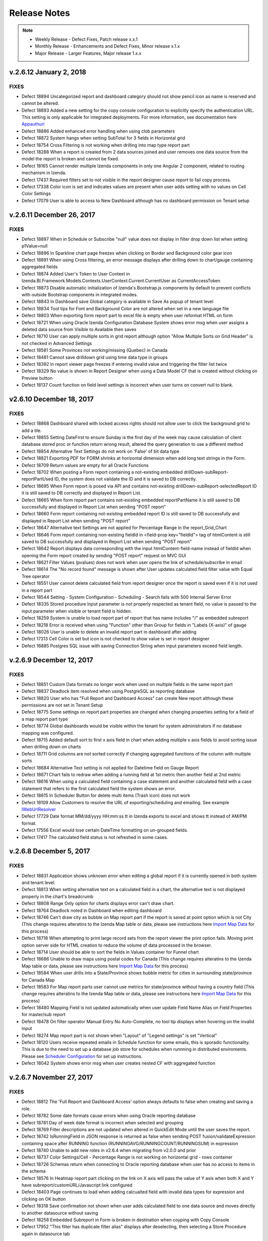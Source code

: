 ==============
Release Notes
==============

.. note::
	- Weekly Release - Defect Fixes, Patch release x.x.1
	- Monthly Release - Enhancements and Defect Fixes, Minor release x.1.x
	- Major Release - Larger Features, Major release 1.x.x

v.2.6.12 January 2, 2018
~~~~~~~~~~~~~~~~~~~~~

FIXES
^^^^^
-  Defect  18894  Uncategorized report and dashboard category should not show pencil icon as name is reserved and cannot be altered.
-  Defect  18893  Added a new setting for the copy console configuration to explicitly specify the authentication URL. This setting is only applicable for integrated deployments. For more information, see documentation here `Appauthurl <https://www.izenda.com/docs/ui/doc_copy_console.html?highlight=console#the-appauthurl-setting-v2-6-12-or-greater>`_ 
-  Defect  18886  Added enhanced error handling when using clob parameters
-  Defect  18872  System hangs when setting SubTotal for 3 fields in Horizontal grid
-  Defect  18754  Cross Filtering is not working when drilling into map type report part
-  Defect  18288  When a report is created from 2 data sources joined and user removes one data source from the model the report is broken and cannot be fixed.
-  Defect  18165  Cannot render multiple Izenda components in only one Angular 2 component, related to routing mechanism in Izenda.
-  Defect  17437  Required filters set to not visible in the report designer cause report to fail copy process.
-  Defect  17338  Color icon is set and indicates values are present when user adds setting with no values on Cell Color Settings
-  Defect  17079  User is able to access to New Dashboard although has no dashboard permission on Tenant setup


v.2.6.11 December 26, 2017
~~~~~~~~~~~~~~~~~~~~~

FIXES
^^^^^
-  Defect  18897  When in Schedule or Subscribe "null" value does not display in filter drop down list when setting p1Value=null
-  Defect  18896  In Sparkline chart page freezes when clicking on Border and Background color gear icon
-  Defect  18891  When using Cross filtering, an error message displays after drilling down to chart/gauge containing aggregated fields
-  Defect  18874  Added User's Token to User Context in Izenda.BI.Framework.Models.Contexts.UserContext.Current.CurrentUser as CurrentAccessToken
-  Defect  18873  Disable automatic initialization of Izenda's Bootstrap.js components by default to prevent conflicts with outside Bootstrap components in integrated modes.
-  Defect  18843  In Dashboard save Global category is available in Save As popup of tenant level
-  Defect  18834  Tool tips for Font and Background Color are not altered when set in a new language file
-  Defect  18803  When exporting form report part to excel file is empty when user reformat HTML on form
-  Defect  18721  When using Oracle Izenda Configuration Database System shows error msg when user assigns a deleted data source from Visible to Available then saves
-  Defect  18710  User can apply multiple sorts in grid report although option "Allow Multiple Sorts on Grid Header" is not checked in Advanced Settings
-  Defect  18581  Some Provinces not working/missing (Quebec) in Canada
-  Defect  18481  Cannot save drilldown grid using time data type in groups 
-  Defect  18392  In report viewer page freezes if entering invalid value and triggering the filter list twice
-  Defect  18329  No value is shown in Report Designer when using a Data Model CF that is created without clicking on Preview button
-  Defect  18137  Count function on field level settings is incorrect when user turns on convert null to blank.

v2.6.10 December 18, 2017
~~~~~~~~~~~~~~~~~~~~~~~~~

FIXES
^^^^^

-  Defect  18868  Dashboard shared with locked access rights should not allow user to click the background grid to add a tile.
-  Defect  18855  Setting DateFirst to ensure Sunday is the first day of the week may cause calculation of client database stored proc or function return wrong result, altered the query generation to use a different method
-  Defect  18854  Alternative Text Settings do not work on 'False' of bit data type
-  Defect  18821  Exporting PDF for FORM shrinks at horizontal dimension when add long text strings in the Form.
-  Defect  18709  Return values are empty for all Oracle Functions
-  Defect  18702  When posting a Form report containing a not-existing embedded drillDown-subReport-reportPartUsed ID, the system does not validate the ID and it is saved to DB correctly.
-  Defect  18695  When Form report is posed via API and contains not-existing drillDown-subReport-selectedReport ID it is still saved to DB correctly and displayed in Report List.
-  Defect  18665  When form report part contains not-existing embedded reportPartName it is still saved to DB successfully and displayed in Report List when sending "POST report"
-  Defect  18660  Form report containing not-existing embedded report ID is still saved to DB successfully and displayed in Report List when sending "POST report"
-  Defect  18647  Alternative text Settings are not applied for Percentage Range in the report_Grid_Chart
-  Defect  18646  Form report containing non-existing fieldId in <field-prop key="fieldId"> tag of htmlContent is still saved to DB successfully and displayed in Report List when sending "POST report"
-  Defect  18642  Report displays data corresponding with the input htmlContent-field-name instead of fieldId when opening the Form report created by sending "POST report" request on MVC GUI
-  Defect  18621  Filter Values (pvalues) does not work when user opens the link of schedule/subscribe in email
-  Defect  18614  The "No record found" message is shown after User updates calculated field filter value with Equal Tree operator
-  Defect  18551  User cannot delete calculated field from report designer once the report is saved even if it is not used in a report part
-  Defect  18544  Setting - System Configuration - Scheduling - Search fails with 500 Internal Server Error
-  Defect  18335  Stored procedure Input parameter is not properly respected as tenant field, no value is passed to the input parameter when visible or tenant field is hidden.
-  Defect  18259  System is unable to load report part of report that has name includes "/" as embedded subreport
-  Defect  18218  Error is received when using "Function" other than Group  for fields in "Labels (X-axis)" of gauge
-  Defect  18026  User is unable to delete an invalid report part in dashboard after adding
-  Defect  17313  Cell Color is set but icon is not checked to show value is set in report designer
-  Defect  16885  Postgres SQL issue with saving Connection String when input parameters exceed field length.



v.2.6.9 December 12, 2017
~~~~~~~~~~~~~~~~~~~~~~~~~

FIXES
^^^^^
-  Defect  18851  Custom Data formats no longer work when used on multiple fields in the same report part
-  Defect  18837  Deadlock item resolved when using PostgreSQL as reporting database
-  Defect  18820  User who has "Full Report and Dashboard Access" can create New report although these permissions are not set in Tenant Setup
-  Defect  18775  Some settings on report part properties are changed when changing properties setting for a field of a map report part type
-  Defect  18774  Global dashboards would be visible within the tenant for system administrators if no database mapping was configured. 
-  Defect  18715  Added default sort to first x axis field in chart when adding multiple x axis fields to avoid sorting issue when drilling down on charts
-  Defect  18711  Grid columns are not sorted correctly if changing aggregated functions of the column with multiple sorts
-  Defect  18684  Alternative Text setting is not applied for Datetime field on Gauge Report
-  Defect  18671  Chart fails to redraw when adding a running field at 1st metric then another field at 2nd metric
-  Defect  18616  When using a calculated field containing a case statement and another calculated field with a case statement that refers to the first calculated field the system shows an error.
-  Defect  18615  In Scheduler Button for delete multi items (Trash icon) does not work
-  Defect  18109  Allow Customers to resolve the URL of exporting/scheduling and emailing. See example `IWebUrlResolver <https://www.izenda.com/docs/dev/ref_iadhocextension.html#iweburlresolver>`_ 
-  Defect  17729  Date format MM/dd/yyyy HH:mm:ss tt in Izenda exports to excel and shows tt instead of AM/PM format.
-  Defect  17556  Excel would lose certain DateTime formatting on un-grouped fields.
-  Defect  17417  The calculated field status is not refreshed in some cases.
	
	
v.2.6.8 December 5, 2017
~~~~~~~~~~~~~~~~~~~~~~~~

FIXES
^^^^^
-  Defect  18831  Application shows unknown error when editing a global report if it is currently opened in both system and tenant level.
-  Defect  18813  When setting alternative text on a calculated field in a chart, the alternative text is not displayed properly in the chart's breadcrumb 
-  Defect  18808  Range Only option for charts displays error can't draw chart.
-  Defect  18764  Deadlock noted in Dashboard when editing dashboard
-  Defect  18746  Can't draw city as bubble on Map report part if the report is saved at point option which is not City (This change requires alteratins to the Izenda Map table or data, please see instructions here `Import Map Data <https://www.izenda.com/docs/ui/doc_system_db_and_license.html?highlight=license#import-map-data>`_  for this process)
-  Defect  18718  When attempting to print large record sets from the report viewer the print option fails. Moving print option server side for HTML creation to reduce the volume of data processed in the browser.
-  Defect  18714  User should be able to sort the fields in Values container for Funnel chart 
-  Defect  18686  Unable to draw maps using postal codes for Canada (This change requires alteratins to the Izenda Map table or data, please see instructions here `Import Map Data <https://www.izenda.com/docs/ui/doc_system_db_and_license.html?highlight=license#import-map-data>`_ for this process)
-  Defect  18584  When user drills into a State/Province shows bubble metric for cities in surrounding state/province for Canada Map
-  Defect  18583  For Map report parts user cannot use metrics for state/province without having a country field (This change requires alteratins to the Izenda Map table or data, please see instructions here `Import Map Data <https://www.izenda.com/docs/ui/doc_system_db_and_license.html?highlight=license#import-map-data>`_ for this process)
-  Defect  18480  Mapping Field is not updated automatically when user update Field Name Alias on Field Properties for master/sub report
-  Defect  18478  On filter operator Manual Entry No Auto-Complete, no tool tip displays when hovering on the invalid input 
-  Defect  18274  Map report part is not shown when "Layout" of "Legend settings" is set "Vertical"
-  Defect  18120  Users receive repeated emails in Schedule function for some emails, this is sporadic functionality. This is due to the need to set up a database job store for schedules when runnning in distributed enviroments. Please see `Scheduler Configuration <https://www.izenda.com/docs/install/troubleshooting/scheduling.html#duplicate-scheduled-items-are-being-sent>`_  for set up instructions.
-  Defect  18042  System shows error msg when user creates nested CF with aggregated function
	
v.2.6.7 November 27, 2017
~~~~~~~~~~~~~~~~~~~~~

FIXES
^^^^^
-  Defect  18812  The 'Full Report and Dashboard Access' option always defaults to false when creating and saving a role.
-  Defect  18782  Some date formats cause errors when using Oracle reporting database
-  Defect  18781  Day of week date format is incorrect when selected and grouping
-  Defect  18769  Filter descriptions are not updated when altered in QuickEdit Mode until the user saves the report.
-  Defect  18742  IsRunningField in JSON response is returned as false when sending POST fusion/validateExpression containing space after RUNNING function (RUNNINGAVG/RUNNINGCOUNT/RUNNINGSUM) in expression
-  Defect  18740  Unable to add new roles in v2.6.4 when migrating from v2.0.0 and prior
-  Defect  18737  Color Settings/Cell - Percentage Range is not working on horizontal grid - rows container
-  Defect  18726  Schemas return when connecting to Oracle reporting database when user has no access to items in the schema
-  Defect  18576  In Heatmap report part clicking on the link on X axis will pass the value of Y axis when both X and Y have subreport/customURL/Javascript link configured
-  Defect  18403  Page continues to load when adding calcualted field with invalid data types for expression and clicking on OK button
-  Defect  18318  Save confirmation not shown when user adds calculated field to one data source and moves directly to another datasource without saving
-  Defect  18258  Embedded Subreport in Form is broken in destination when coyping with Copy Console
-  Defect  17952  "This filter has duplicate filter alias" displays after deselecting, then selecting a Store Procedure again in datasource tab

v.2.6.6 November 20, 2017
~~~~~~~~~~~~~~~~~~~~~~~~~

FIXES
^^^^^
-  Defect  18784  Format % of Group for Subtotal calculates incorrectly in Pivot grid
-  Defect  18783  Separators data in Form report part is missing on Excel export file
-  Defect  18778  Subtotal disappears when setting % of Group for field in horizontal grid
-  Defect  18776  Preview record of Subtotal calculation does not show when setting Subtotal in pivot grid
-  Defect  18765  System returns 'Dashboard Preset Layout' popup when user clicks print on a dashboard after creating
-  Defect  18763  In some circumstances, the system does not log unhandled exception properly because of failure of resolving log4net log manager
-  Defect  18761  Any filters used after 'In Time Period' filter will not load values when cascading is used
-  Defect  18758  Error message appears when drilling in to level City of Map report part when using Oracle, PostgreSQL as Izenda configuration database.
-  Defect  18752  Datetime fields sorting incorrectly when formatted with mm-yyyy or other month year formats
-  Defect  18744  Gauge disappears when user adds Separators which is a numeric data type
-  Defect  18732  Embedded Subreports are not exporting with the top level report , the columns show blank where the subreport was added
-  Defect  18728  White listed Function Errors in when used in filter
-  Defect  18703  Error message is not shown when when filter is required and not visible
-  Defect  18680  No records display in grid when Separator field is set to not visible in Field Properties
-  Defect  18657  Grid failed to export to Word/PDF if user has configured Alternative Text/Cell Color/Text Color with Percentage Range option
-  Defect  18522  Using CTE in custom view fails with error message when saving custom view.
-  Defect  18504  When specifying filter logic and not utilizing all filter values present in the filter panel a warning should be displayed on save to show that the unspecified filters will be ignored.
-  Defect  18501  Data Refresh Interval only works once time after setting it
-  Defect  18500  "Remove Header for Export" does not work when exporting report
-  Defect  18499  Day of Week format does not work when the field is not grouped
-  Defect  18336  Resolved security issue
-  Defect  18262  Change query structure for saving role details to improve performance.
-  Defect  17967  When changing the filter field from the Filter Property panel to a different field an error is displayed when user tries to navigate back to the data source tab

v.2.6.5 November 13, 2017
~~~~~~~~~~~~~~~~~~~~~

FIXES
^^^^^
-  Defect  18735  Running function does not re-calculate after cross filtering
-  Defect  18722  When editing a report (grid) created from version 2.6.2 the sort option is not properly displayed
-  Defect  18712  In the Angular2 Integration example kit there is an error after navigating to the Settings page.
-  Defect  18707  Number of Records Set on Report Part not respected on Print/Export
-  Defect  18696  Forms would not display when Popup was chosen as the style for a subreport.
-  Defect  18622  When changing text color using Percentage Range, the value of the field is changed to a percentage
-  Defect  18591  Format of field effects format of SubTotal and user cannot override using subtotal format
-  Defect  18580  Drill In/Out Doesn't Always Work Until you update results on map report part
-  Defect  18578  In Form repeater the whole row of a table is moved to the top if repeated
-  Defect  18563  Running type function on fields shows incorrectly in Pivot grid report part
-  Defect  18556  Formatting Chart Value as % of Group with or without rounding, the y axis is showing the actual values with a % appended.
-  Defect  18555  Sort order is incorrect on pivot when using dates and some formats in column
-  Defect  18549  Report Review displays with no record if selecting "Decimal Number" for Filter
-  Defect  18538  Calculated Field in chart shows incorrect values and placement of points on chart. 
-  Defect  18305  Circular references to subreports will crash application, when setting Report B as subreport of Report A and then setting Report A as subreport of Report B, the system does not respond.
-  Defect  18165  Cannot render multiple Izenda components in only one Angular 2 component, relate to routing mechanism in Izenda.


v.2.6.4 November 9, 2017
~~~~~~~~~~~~~~~~~~~~~

FIXES
^^^^^
-  Defect  18725  Tenant, Role Fail to save and role permissions fail to load when adding default access rights or if default access rights were assigned to tenant, role prior to upgrade

v.2.6.3 November 6, 2017
~~~~~~~~~~~~~~~~~~~~~

FIXES
^^^^^
-  Defect  18706  When adding or updating an Oracle connection string, the system does not show Field where Data Type = VARCHAR2
-  Defect  18682  When setting up a new instance of Izenda on 2.6.1 all options on security policy tab are enabled by default.
-  Defect  18648  Error displayed displays when using case statement in calculated field in a chart report part
-  Defect  18630  When user has access to reports in uncategorized only they cannot see reports until they have access to a named category, then they see both uncategorized and the other categories 
-  Defect  18629  Browser consumes high memory when loading a role detail in Role Setup having thousands of users
-  Defect  18628  Subtotal/GrandTotal shows incorrectly for fields in Rows container of Pivot grid
-  Defect  18620  Schedule/Subscribe popup always shows default filter value even user changed and saved
-  Defect  18617  Master report from dashboard only passes the saved default filter values from the report definition to the subreport, not the new filter values added while in the dashboard tile or common filter.
-  Defect  18612  Duplicate name error received when editing filters of dashboard schedule
-  Defect  18592  Area range chart with average does not draw chart.
-  Defect  18519  Chart/Gauge/Grid Sort function works incorrectly in some instances with separators
-  Defect  18507  Sort icon does not display for field in Columns/Rows container in Pivot grid
-  Defect  18096  Permissions issue noted when items are deselected at the tenant level after role is created

v.2.6.2 November 2, 2017
~~~~~~~~~~~~~~~~~~~~~
FIXES
^^^^^
-  Defect  18692  System Fails to add new connection string when using MySQL and Oracle Izenda configuraiton databases. ***This issue only impacts customers using MySQL and Oracle Izenda configuration databases.***

v.2.6.1 November 1, 2017
~~~~~~~~~~~~~~~~~~~~~
FIXES
^^^^^
-  Defect  18679  System Fails to open a report in izenda db create from version 2.4.0 or above. This only happens if your Disabled field in the table IzendaQuerySource is in position 14 (or not the last field in the table). ***This issue can be resolved in local instances by updating the IzendaQuerySource table and setting Disabled = 0, but this will need to be done for any new items added to the database until this patch is updated.***


v.2.6.0 October 31, 2017
~~~~~~~~~~~~~~~~~~~~~
FEATURES
^^^^^^^^
-  Added Field formats for % of Grand Total and % of Subtotal. This feature will allow you to set a field to show it's % of either the sum(default) or the actual sub/grand total set in the field. Pivots also offer a % of Sidetotal. In addition, when creating a sub or grand total you can set the values to show the subtotal’s % of the grand total. Please see the  `Configure field properties in Data Formatting <https://www.izenda.com/docs/ui/doc_report_designer_fields.html#configure-field-properties-in-data-formatting-section/>`_ section guide for more information on how to use this new feature.


FIXES
^^^^^
-  Defect  18635  Could not save report when adding new filter using add filter button, user receives error message stating no operator type is defined
-  Defect  18626  Global forms type report parts are missing report columns at the tenant level 
-  Defect  18625  Global form report has relationship that contains an alias, it does not show data on Tenant level
-  Defect  18624  Error message appears when adding aggregated field into Filters then changing format of this field
-  Defect  18590  Page freezes when pressing Save on Functions page of Data Sources
-  Defect  18587  System user selects Tenant, the content panel does not load the selected item
-  Defect  18577  User cannot save Template Report Type on Oracle configuration database
-  Defect  18574  When creating subreport on x axis value date and setting the interval  on the x axis as 1 the system shows error
-  Defect  18570  Nextscheduledrundate and lastscuccessful run are incorrectly altered when schedule instance is edited.
-  Defect  18569  Sort is backward on values in chart, A-Z should be 1-x and Z-A should be x-1
-  Defect  18546  Success status is returned as TRUE when sending "POST report/validate" with EMPTY accesses-role-name
-  Defect  18531  Error message is not displayed When the Custom URL and Embedded JavaScript select the same link/icons.
-  Defect  18472  When validating Template name the response message returned is "Report name is required." ,response message should be "Template name is required."
-  Defect  18453  MaxValue(inches) for exportFormatSetting-marginSettings of Custom Margin-Landscape Orientation is not enforced properly by the system
-  Defect  18452  The API "GET report/isReportValid/(report_id)" response returned incorrectly when sending invalid report id
-  Defect  18444  System shows error msg when user clicks on Update Result after creating a report from 1 Dynamic stored procedure and 1 normal data source
-  Defect  18428  Error messages is not displayed when input Filter logic contains the word "between". System missing checking invalid expression operator check.
-  Defect  18421  Existing calculated field on Data model, report designer is not reflected the update from column alias
-  Defect  18397  Remove call to API /api/report/detectSchemaChange for static stored procedure when user moves to Field tab of report designer
-  Defect  18363  System adds new duplicated category when save a report into existed category name
-  Defect  18357  User can add duplicated Calculated Field Name by sending "POST dataModel" API request multiple times
-  Defect  18330  No filter dropdown shows under Filter Value Selection in Schedule/Subscribe popup if filter operator = Equivalence/Blank
-  Defect  18315  Stacked area chart appearance is incorrect when using large data volumes.
-  Defect  18308  List of DataSources grouped by DataSourceCaregory are still returned in JSON Response when sending "POST report/loadDataSourceCategory" api request with Non-Existing reportKey
-  Defect  18295  User can save a Custom View with empty name
-  Defect  18292  New Report contains invalid field based on DataType in Report Container (Columns,Separators,Rows,Values) and can be saved successfully to DB by sending "POST report" request
-  Defect  18080  User can save duplicated Report Category by sending "POST Report" request multiple times with non-existing categoryID
-  Defect  17934  Data Model change notifications would not disappear upon saving.
-  Defect  17788  Default URL type of Custom URL is not present once this setting is removed and re-added.
-  Defect  17755  Using Post request to add database mapping, type value is not properly verified and user can post invalid data


v.2.5.3 October 23, 2017
~~~~~~~~~~~~~~~~~~~~~

FIXES
^^^^^
-  Defect  18558  When input parameters are removed from a stored procedure, they are not removed from the Izenda data model
-  Defect  18539  In Time Period Filter Drop down returns no results when on back of dashboard tile of report part.
-  Defect  18537  Role setup failed to load 25k users in a single role
-  Defect  18523  User Can Be Created With Multiple Instances of the Same Role via the API
-  Defect  18510  When using text values grouped on y axis of bubble chart null values are shown which do not exist in the data
-  Defect  18503  Using a calculated field (data type date) shows application error
-  Defect  18399  Browser Print Dialogue Exponentially Slows as report becomes more complex
-  Defect  18381  Scatter chart does not show all metric of 'Value labels'
-  Defect  18271  User is unable to navigate to page 2 of user popup on schedule user popup, subscription, and access modules
-  Defect  18204  In Edge Browser the HTML of form is shown in visual tab
-  Defect  18018  API security vulnerability resolved
-  Defect  17977  Calculated Field Name is not updated on the popup after the second time the user modifies CF name in Field Name under DataSource tab
-  Defect  17699  Using MS Edge, System loads continuously when user opens SubTotal/Grand Total pop up in repeater on a form report part


v.2.5.2 October 16, 2017
~~~~~~~~~~~~~~~~~~~~~

FIXES
^^^^^
-  Defect  18530  Unable to save checked state of Dynamic checkbox on Stored Procedure in Data Model
-  Defect  18476  Run Copy for Data Model and Dashboards failed in Copy Management UI
-  Defect  18475  System shows "This Field is invalid" when user updates Data Model alias for report has this Field in function
-  Defect  18474  In Form report parts fields don't inherit font from parent HTML Element in PDF exports
-  Defect  18466  Grand totals are being cut off when they are money field types
-  Defect  18460  When using [NULL] in filter option for SP the value passed to param is incorrect, null is '[NULL]'
-  Defect  18417  System will not allow whitelisting of database functions which require no parameters.
-  Defect  18411  Reports created prior to v2.0 are broken when being renamed in report list
-  Defect  18311  Tenant user cannot delete subscription  they created.
-  Defect  18303  When setting alternative text in a vertical grid for value of 0 to be any other value the alternative text setting is ignored.
-  Defect  18257  Schema query to add data to data model should include database name in where clause based on given database from connection string.
-  Defect  18213  Report header is readable in the report viewer, but the spacing is overlapped in Word export.
-  Defect  18132  No roles/users are displayed when tenant user with Full sharing access in their role
-  Defect  18130  API security vulnerability resolved. 
-  Defect  18078  Sub Total is counted incorrectly when sorting in grid
-  Defect  17625  Fields with alias in data model are removed from form when saving form. 
-  Defect  17250  "The query syntax is incorrect" error message displays when creating report with "Full" join type relationship
-  Defect  17161  Chart Legend shows incorrect color values when altered in field properties.


v.2.5.1 October 9, 2017
~~~~~~~~~~~~~~~~~~~~~~~

FIXES
^^^^^
-  Defect  18471  Invisible filter still displays in Export/Subscribe/Schedule filter area.
-  Defect  18464  User can not drag Filter Fields to change their position in Filter section without error.
-  Defect  18454  PostgreSQL Custom Views will fail when using  :: for converting data types
-  Defect  18445  System shows error msg "No operator type or operator is defined for the filter" when creating a report from 2 Dynamic stored procedures
-  Defect  18386  Printing dashboad is not properly spacing tiles and results in items missing on page.
-  Defect  18383  Report part hangs after adding a Calculated Field into container then user clicks on Add a field link (the +) next to the field container.
-  Defect  18360  The print preview page is blank when User prints a form Report and the form is not printed on printer.
-  Defect  18333  Aggregated Calculated Field fails to render in Map
-  Defect  18304  Subreport Popup Option only allows you to navigate into two levels of  popup subreports
-  Defect  18270  Sorting does not change when using Day of Week format in chart when moving from A-Z and Z-A
-  Defect  18215  Required filter warning shows Position and # and should only show # of filter in viewer.
-  Defect  18040  Dashboard save popup overflows in responsive mode
-  Defect  18039  Name, title and description of dashboard tile part are overlapped in Presentation mode
-  Defect  17947  PDF scaling is incorrect, the page is not fully utilized.
-  Defect  17614  User name in users profile should not be editable in any embedded modes as it is used to keep application in sync and should not be editable.

v.2.5.0 September 29, 2017
~~~~~~~~~~~~~~~~~~~~~~~~~~

FEATURES
^^^^^^^^^	
- Added new filter operator "Equals (Manual Entry No Auto-Complete)". This operator does not execute any queries to the database and allows user to input any values into the text entry.
- Altered the way relationships display when more than one relationship for the same data sources are set up in the data model. These types of multiple joins will now be displayed as key joins in the UI for users with Advanced Data Source access.
- Added ability to use aggregated and non-aggregated fields in filters without changing grouping in report designer. When using aggregated and non-aggregated filters in the same report, the filter logic will be removed as only AND logic is supported.
- Performance Improvement of Data Source and Relationship Loading in the Report Designer 
- Schema Tab removed from Data Model
- Added Performance enhancements to Gauge and Map Report Parts
- Removed redundant API calls when switching tabs in the Report Designer   

FIXES
^^^^^
-  Defect  18441  All reports created from one dynamic stored procedure error when selecting the same fields in any additional reports.
-  Defect  18440  Tenant Name Dropdown doesn't show after changing Setting level to Tenant
-  Defect  18431  In Report Part Form Calculated Field is not found in report viewer and quick edit mode
-  Defect  18430  Setting Level is always enable in report designer
-  Defect  18422  Expression and name change on global report at system level do not reflect on Tenant global report
-  Defect  18390  Cannot load Oracle Stored Procedure which has nvarchar2 datatype
-  Defect  18314  Last grid column is not accessible in embedded kits for dashboard. When user makes the tile smaller and tries to make it full width again they cannot.
-  Defect  18269  Day of Week is off by one day when using this date format.
-  Defect  18230  Chart with Drill down with date format other than year shows no results when user drills down to next level on chart.
-  Defect  18083  Foreign Data Object and Field are not enabled when copying Key join with operators

v.2.4.4 September 25, 2017
~~~~~~~~~~~~~~~~~~~~~

ENHANCEMENTS
^^^^^^^^^^^^^
-  New APIs created 
	-  POST /api/report/findBySourceIds 
	-  POST /api/report/findReportPartsBySourceIds 

FIXES
^^^^^
-  Defect  18312  When Report is moved from one category to another in the report list, the role permissions do not appear to be properly updated on the role permissions, even though the user can see the report.
-  Defect  18275  Global report/dashboard which is shared to specific role can't be accessed by this newly role in existing tenant or new tenant
-  Defect  18237  Null values should show blank in pivot/drilldown but showing as 0 when convert null to empty string is enabled
-  Defect  18093  System shows dirty form message but no response after that when user config Custom URL on field with option Open Link in Current Window
-  Defect  17745  Report Part of Dashboard is cotinues loading indefinitely when user opens an existing dashboard in some Angular enviroments.
-  Defect  17724  Grand Total configuration is removed when user sets both sub total & grand total then change to HTML tag or Saves report on form report part


v.2.4.3 September 18, 2017
~~~~~~~~~~~~~~~~~~~~~~~~~~

FIXES
^^^^^
-  Defect  18368  Stored Procedure Lookups are Failing when Key and Value are different data types
-  Defect  18346  New Chrome release Version 61.0.3163.79 causes issues in rendering charts, maps and gauges.
-  Defect  18332  Relationships order is changed when user goes back to data source from report viewer when self join is created. 
-  Defect  18319  Grid does not export, print or show in emailed items when some fields are hidden a grid
-  Defect  18309  Latitude & longitude do not work on any map report parts.
-  Defect  18287  Existing Users Can Be Modified to have User IDs that are already in use
-  Defect  18268  When adding a date field to the x axis of any gauge and using M/d/yyyy format the year of the date is displayed incorrectly.
-  Defect  18267  Using Calculated Field for subreport field mapping Breaks and does not show proper subreport values
-  Defect  18256  Javascript declarations were being deleted upon using the visual tab.
-  Defect  18209  Scatter chart labels are shown incorrectly, value label is shown as label and label for y axis
-  Defect  18074  Subtotals of side total on Pivot grids is incorrect 
-  Defect  18073  Side Total in Pivot Are not calculating properly
-  Defect  18023  System shows blank value on filter value for parameter of stored procedure on Schedules/Subscriptions after saving
-  Defect  17991  APIs - License - User can get Izenda "License Key and Token" by sending request to "api/License/currenttoken"
-  Defect  17744  User is able to add duplicate database mappings and save. System should not allow duplicate mappings.
-  Defect  17554  SubReport link from printed PDF and embedded email shows blank page when clicked by user.

v.2.4.2 September 11, 2017
~~~~~~~~~~~~~~~~~~~~~

FIXES
^^^^^
-  Defect  18289  The subscription doesn't trigger the last scheduled run if the system was offline and restarts later than that moment
-  Defect  18229  When using embedded mode the URL for Custom URL and Custom JS on field values are encoded twice and cause navigation issues to the links.
-  Defect  18174  Export to Excel fails when field mapping to subreport is added to pivot
-  Defect  18127  TIMESTAMP data type with fractional seconds precision was not recognized properly 
-  Defect  18123  Adding a new field removes Embedded JavaScript from first field (On Field Properties Panel). Clickable link still available on first field.
-  Defect  18055  System shows incorrect value for Sub Total if date field has format, when user attempts to format the subtotal the data shows no results.
-  Defect  18054  Duplicated Data Object is not automatically swapped at tenant level/ tenant user
-  Defect  17988  APIs - report - User can delete archived version by sending request to "api/report/deleteAllArchiveVersions"


v.2.4.1 September 5, 2017
~~~~~~~~~~~~~~~~~~~~~

FIXES
^^^^^
-  Defect  18263  Calculated Field with Aggregate fails to show format tab to format the newly created field
-  Defect  18207  In Oracle and PostgreSQL timestamp datatypes are not visible in the data model.
-  Defect  18175  When sending a report which contains a Calculated Field as PDF in Email the PDF is blank
-  Defect  18160  Custom Function does not work in nested function
-  Defect  18147  In time period filter for week is picking up Sunday of next week with anything in 00:00:00 time - should cut off at Saturday 12:59:59:999

v.2.4.0 September 1, 2017
~~~~~~~~~~~~~~~~~~~~~

FEATURES
^^^^^^^^^
- Copy Global Report & Dashboard in Copy Console is now supported. There is proccess change but note that Global reports can only be copied from one System level to another System level
- Custom View – allows users with the proper permissions, the ability to create views in the context of the Izenda application. These views are not persisted to the underlying databases. However, due to the nature of this functionality, SQL statements contained in these views will be executed directly against your reporting database(s). (this functionality is outside of the Izenda Query Tree). Please see user guide :doc:`/ui/doc_data_model_custom_view`.
 **We strongly recommend access to this feature should be granted with caution. If you choose to use this feature, please review the items below:** |br|
   * Ensure that only trusted users are granted access to the Custom View feature. If you have questions on doing this, please contact our support team for guidance.
   * Your connection strings for the reporting database(s) should have the most restrictive permissions necessary to the application. If you are using stored procedures, you will need “execute” permissions. Please consult your DBA for assistance.
   * This functionality can create security issues in shared multi-tenant environments if tenant fields and hidden filters are not properly configured.

- New API addded to report report/validateFilter/{report_id} to validate that all required filters in specified report have filter value :ref:`report/validateFilter/{report_id} <Validate_Filter>`.
- Removed Items per page dropdown in Report Viewer. This control was disabled in the Viewer and was confusing to users, so it has now been removed from the reports in the report viewer.
- Moved the pagination control from the right side of the report part to the left to allow ease of use when large grids are displayed.
- Added JavaScript function to allow the Report Filter block to be Open or Closed by default in Report Viewer and Report Designer:
	- To Implement this setting please see below:
		For Standalone use the izenda_config.js file 
		
		.. code-block:: javascript
		
		    // to collapse by default, the value should be 1
			UIPreferences: { 
				ReportFilterSectionExpanded: !0
			}	 
			
		For integrated scenarios like the MVC kit, use the Scripts/izenda.integrate.js (or izenda.integrate.ts for the Angular kit)

		.. code-block:: javascript
		   :emphasize-lines: 15-18
		   
		    var configJson = {
				"WebApiUrl": hostApi,
				"BaseUrl": "/izenda",
				"RootPath": "/Scripts/izenda",
				"CssFile": "izenda-ui.css",
				"Routes": {
					"Settings": "settings",
					"New": "new",
					"Dashboard": "dashboard",
					"Report": "report",
					"ReportViewer": "reportviewer",
					"ReportViewerPopup": "reportviewerpopup",
					"Viewer": "viewer"
				},
				// to collapse by default, the value should be 1
				"UIPreferences": {
					"ReportFilterSectionExpanded": !1
				},
				"OnReceiveUnauthorizedResponse": redirectToLoginPage,
				"Timeout": 3600
			};
			
- Expanded the character limit (previously 500) for calculated fields. The field size has been increased to the maximum size text field supported by your configuration database type.
- Added lazy-loading to the dashboard filters to improve performance.
- Modified SASS files to support additional compilers.

FIXES
^^^^^
-  Defect  18222  Tenant user cannot save Subscription 
-  Defect  18166  Update result does not work for pre-selected common filter value 
-  Defect  18157  Calculated Field displays in Join Field/Field list when adding relationship
-  Defect  18153  Subscribe button is not working when user clicks it form the report list
-  Defect  18146  Categories are not shown in template list, Report without category is shown in middle panel of Template
-  Defect  18144  When setting to API's to one Izenda Configuration database the system allows copying from tenant to system - this should not be allowed
-  Defect  18128  User without permissions to overwrite existing dashboard is not shown save or save as options when attempting to save dashboard
-  Defect  18110  US country map shows javascript error when drilling down to the state
-  Defect  18104  View in Available Data Source of Connection String that has the sames name with alias of existing view in Visible Data Source can be assigned to Visible Data Source
-  Defect  17985  Tooltips do not appear on field values in drilldown grid
-  Defect  17963  ISNULL function on Fusion join is not returning proper data
-  Defect  17958  Routing is incorrect for some ares when using Angular2 host application
-  Defect  17891  In Form report part, all fields are removed in "Visual" tab after User select [Date Time] smart tag and "Remove" from "Repeater"
-  Defect  17805  System is now storing non-serializable items in the cache which only works with default memory cache causing breaking changes to custom cache provider
-  Defect  17804  Failed to save connection to a case-sensitive collation Izenda SQL database
-  Defect  18266  User cannot save a report contining a filter in an Izenda Oracle Configuraiton Database
-  Defect  18228  Configured Save process on Role update to work with CommandTimeOut Setting in Izenda System Settings Table to allow for extended Timeout values

v2.3.5 August 28, 2017
~~~~~~~~~~~~~~~~~~~~~~

FIXES
^^^^^
-  Defect  18152  Category clean up job clears access to global reports for tenant users
-  Defect  18172  Top level of chart with drilldown is not respecting the report filter
-  Defect  18206  Filters are not respected in export with embedded mode, missing request parameter

v2.3.4 August 21, 2017
~~~~~~~~~~~~~~~~~~~~~~

FIXES
^^^^^
-  Defect  18111  When using date value on the X-axis in chart and separator values contain # the legend of the chart shows the # as a date.
-  Defect  18107  Dashboard tile is removed until page reload after saving in the access area of the dashboard.
-  Defect  18106  No Reports can be saved in Oracle Izenda Config DB
-  Defect  18075  Fields set to not visible still display in pivot grid
-  Defect  18071  Fields in a form within a repeater that are set to not visible are still shown in the report
-  Defect  18049  Fields deleted in the database continue to show on report creation after schema update to the model.  
-  Defect  18044  When attempting to create a calculated field in IE browser, the fields added by the lightbulb pop up are removed when attempting to add another field or a function.
-  Defect  18036  Caching issue found when logging out and back in with different users under different tenants on the same browser.
-  Defect  18014  When adding subtotals to groupings, the subtotal must be calculated before formats are applied.
-  Defect  18012  PostgreSQL function parameters do not show in the data model on the function page
-  Defect  18010  Integration Mode # and & in data or filter separator breaks subreport URL
-  Defect  17930  Tree Filter values are not properly displayed in Quick Edit mode.
-  Defect  17654  Saving a report fails after user changes the data sources used in the report.
-  Defect  17218  System shows error msg when user changes aggregated function for any aggregated field which is used as a filter

v2.3.3 August 14, 2017
~~~~~~~~~~~~~~~~~~~~~~

FIXES
^^^^^
-  Defect  18043  Failed to save connection which has more than 1000+ tables or 100,000+ fields
-  Defect  17995  Join in data model causing error in report after validation of proper join syntax
-  Defect  17987  Group by date field with any format other than year is causing errors in PostgreSQL environments.
-  Defect  17986  Field value, not separator is shown in a chart when data point only has one value.
-  Defect  17983  General error message shows when formatting the same field as MM/YY with filter operator as Year/Month
-  Defect  17980  Charts fail to change x/y plane and threshold settings when there are "." in the field name
-  Defect  17976  New category does not display in left panel when copying a report with new category
-  Defect  17961  When posting a to /api/role or  api/role/intergration/saveRole with an ID for the role, if the role does not exist a success message is returned when it should be false.
-  Defect  17932  Users could add more fields through the Field Selection dialogue than were shared with them.
-  Defect  17876  Report-level calculated fields are not copied when using the copy console.
-  Defect  17818  Subtotals auto applying to numeric fields when it has format. Reproducible when adding a subtotal and removing it later.
-  Defect  17746  Configuration section of report part in Quick Edit should not be displayed in View Mode.
-  Defect  17716   Previous tenant level is set instead of system level when going back to report list from Settings
-  Defect  17675  When integrating Izenda and host application does not have a footer element, Freeze button shows error, "cannot read property getBoundingClientRect of undefined".
-  Defect  17022  Missing value on Filter drop down when deleting a self join relationship in designer and returning to the fields tab.
-  Defect  15945  No roles/users are displayed when tenant user with Full Report and Dashboard access shares their reports to role/user
-  Defect  14201  Position of tick mark is incorrect on linear gauge when metric value returns a negative number


v2.3.2 August 7, 2017
~~~~~~~~~~~~~~~~~~~~~

FIXES
^^^^^
-  Defect  17567 Performance Improvements for Report Part Property Panel 
-  Defect  17566 Performance Improvements for Field Property Panel 
-  Defect  17565 Performance Improvements for Filter Property Panel
-  Defect  17702 Performance Improvements for /report/list2 and /allcategories APIs to speed report list rendering
-  Defect  16646 Performance Improvement for loading User Setup Page
-  Defect  17982 Using Filter Operators Equals and Not Equals for Datetime field creates syntax error in the query generation 
-  Defect  17959 InTimePeriod filters in Calendar Year and Calendar Month show system error when executing report while using PostgreSQL reporting connecton
-  Defect  17948 Default access rights are not properly applied to reports copied from the report list using the copy button
-  Defect  17936 When clicking update results in the Report Viewer and Quick Edit modes without updating filter values causes the report body to be blank
-  Defect  17889 Data time zone offset is not applied to separator and filter values
-  Defect  17888 When validate access token returns null, system should return 401 error, currently returning 500 error
-  Defect  17887 When creating calculated fields using other calculated fields in a report the report errors when the order is changed 
-  Defect  17866 Using the + to add all fields from a stored procedure data source the screen hangs on field selection and some fields are not properly added to report part
-  Defect  17728 System allows exporting of reports which contain required filters when no filter value is set
-  Defect  17687 Default Access Rights are not added to report definition when using Copy button from report list or Save As options
-  Defect  17671 When copying data model, report and dashboard from one tenant to another, dashboard shows empty at destination after copy shows success
-  Defect  17594 TenantName system variable in report heaader shows tenantID not Tenant Name
-  Defect  17207 When using PostgreSQL Returned Value and Input Params are empty for all functions that have parameters defined in database

v2.3.1 August 2, 2017
~~~~~~~~~~~~~~~~~~~~~

FIXES
^^^^^
-  Defect  17923  System shows error message when adding some div styling on form report parts in the designer
-  Defect  17912  InTimePeriod Filters returning errors when used in reports
-  Defect  17911  Error in initial create script for MySQL instances of Izenda database
-  Defect  17910  Cascading option is disabled for the stored procedure input parameter
-  Defect  17902  Sub and Grand totals not loading on newly report parts
-  Defect  17504  Sub and Grand total smart tags not working properly when used in form

v2.3.0 July 31, 2017
~~~~~~~~~~~~~~~~~~~~

FEATURES
^^^^^^^^
- For customers using very large data sets or views which require heavy processing. In Data Setup > Advanced Settings > Others a new setting has been added, "Show Preview section in Configuration Mode", the default is true. When set to false, users will no longer see the report part preview on the configuration side of report parts. This changes the default behavior of querying the data when adding fields to the report parts. Instead, Izenda will only query the data when the user flips the report part to view the front side of report parts. When this setting is false, the preivews on charts in adding configuration options like borders, background colors, grid lines, XY-Plane options will be hidden as well. In addition, any time the user hides the preview section by sliding it closed on the configuration side of the report part, the queries for field data will not be executed until the user either flips to the front of the report part or expands the preview section of the report part. **To incorporate this, changes the following API were made: /api/advancedSetting/miscSetting/ and corresponding model :doc:`OtherSetting </ref/models/OtherSetting>`** 
 
- New filter operators added for "Null" and "Not Null", these operators will show all Null values or values which are not Null
 
- Convert Null to Empty String enhancements. This setting in Data Setup > Advanced Settings > Others when set to true (default is false) will no longer show null in the reports for values in the database which are null. The null values will show as empty string. When using this setting, and selecting filter operators, Null and Not Null will return no results as these values have been converted to BLANK or emtpy string.
 
- Changes to common Dashboard Filter queries. Prior to this release all fields for common filters were queried and results for dropdowns were aggregated in memory to form one list of possible values. After this change, only the common filters from the first report part will be queried to obtain data for any  dropdown, popup, tree, or other filter presenting data to the end user for selection. This change will increase performance for loading large dashboards or dashboard containing many fitlers

- Improvements made to rendering Charts, Gauges and Maps by reducing the number of times these items are re-rendered and number of times data is queried to draw elements

- Changes made to stored procedure execution, prior to this change full create rights were required to make full tables, now the system uses temp tables. This requires lower permission levels for the reporting connection string when using stored procedures

- Enhance C# API to include the cascading lookup filter field along with tree filter field. :doc:`IAdHoc_Extension </dev/ref_iadhocextension>` 

.. note::

	Please note these changes as a new implementation for Filter Tree Data was added and deprecation of OnLoadFilterDataTree is planned for 3.0.0 See changes in :doc:`IAdHoc_Extension </dev/ref_iadhocextension>`

- Enhance performance of embedded subreports by reducing the number of validation requests for these report parts

- New API added to tenant /api/tenant/namesOnly to improve loading times for setting level dropdown, :doc:`Tenant </ref/api_tenant>` 


FIXES
^^^^^
-  Defect  17885  Export drops leading zeros from all text fields
-  Defect  17877  Caching issue in dashboard does not fully load the categories for the user.
-  Defect  17861  Chart breadcrumb shows undefined value when drilling down on null or blank values, should show null or blank
-  Defect  17833  Error when using 3 tables in join with 3 relationships in data model. System is not properly changing the join to accommodate the join reversal.
-  Defect  17824  In drilldown grid the list collapses again when expanding it in Report Viewer, user cannot expand report level
-  Defect  17815  Error message appears when adding filter/field of report that has Cross join type
-  Defect  17814  Error message appears when selecting Field Comparison for Filter
-  Defect  17801  Lazy loading is NOT applied when Page Break After Report Part is checked/un-checked.
-  Defect  17761  Comparing the encoded location hash on hash changed is causing infinite appending to the location hash.
-  Defect  17748  Existing categories do not display in Save popup for user with Full Report and Dashboard Access
-  Defect  17736  Charts with Separators are missing the separator after drilldown
-  Defect  17579  E-mail links for dashboards were not resolving correctly in the browser.
-  Defect  17525  Sub Totals on Form shows incorrect value, it shows the first value in the list not the actual subtotal
-  Defect  17394  Sparkine chart does not render properly when created, user must resize tile much larger than needed to have it show properly. 
-  Defect  17045  Can't change status from Deactivate to Active for user in MVC kit


v2.2.6 July 25, 2017
~~~~~~~~~~~~~~~~~~~~

FIXES
^^^^^
-  Defect 17832  Query Error on Role set up page when working with MySQL as Izenda Database
-  Defect 17784  System shows no record found when joining data sources using Fusion, Tree Filter in memory and Hidden Filters
-  Defect 17771  After adding a user to an additional role, this user does not show up in the role for sharing for users who have access to share with the role
-  Defect 17762  When using multiple aliased joins and filters passed to subreport, system error is displayed
-  Defect 17761  Comparing the encoded location hash on hash changed is causing infinite appending to the location hash
-  Defect 17730  Alternative text settings show in designer and viewer but do not properly export
-  Defect 17710  Second pvalue (p2value) for custom URL is not being validate by the system and shows an error
-  Defect 17661  SMTP info is added to logs and should not be shown in plain text
-  Defect 17622  Unknown error displays when modifying the filter of a report if this filter is the common filter in the dashboard when using only one report
-  Defect 17611  Error message is received when saving a report which contains a stored procedure data source and distinct flag is checked
-  Defect 17573  User with role which has permission on 'Visible Categories' in Dashboards is not able to open the dashboard
-  Defect 17557  When you creating a funnel chart and no sort is applied to the x axis, a sort is forced on the x axis when you alias the Y axis 
-  Defect 17096  System shows error msg when user add 1 field only to Value container of all gauges. The error can be easily removed by adding a sort to the field 

v2.2.5 July 20, 2017
~~~~~~~~~~~~~~~~~~~~

FIXES
^^^^^
-  Defect 17758	 System errors on queries where multiple relationships are set between 2 objects in the data model
-  Defect 17733	 When deleting join from report that was added by model and switching the order and then linking to a similar subreport, the join shows a query error due to extra join condition
-  Defect 17759	 Current tenant and user info wasn’t updated accordingly when updating token via SetCurrentUserContext API

v2.2.4 July 18, 2017
~~~~~~~~~~~~~~~~~~~~

FIXES
^^^^^
-  Defect 17751  Export of embedded subreports in forms fail due to dynamic variables
-  Defect 17749  Custom Tree Filters do not load in Report Viewer
-  Defect 17737  All subscriptions are run again immediately when app re-starts
-  Defect 17711  Additional fix for GetAccessToken method, lookup being performed by Tenant Name not Tenant ID causing Tenant to be generated as NULL in exporting and validation fails
-  Defect 17709  Header & Footer formatting issues, when clicking image to add focus the item is removed. Header is not fully expanded and will not accept additional items from add new
-  Defect 15236  Unable to select the field with suffix in field selection popup

v2.2.3 July 14, 2017
~~~~~~~~~~~~~~~~~~~~

FIXES
^^^^^
-  Defect 17711  In GetAccessToken method, lookup being performed by Tenant Name not Tenant ID causing Tenant to be generated as NULL in exporting and validation fails.
-  Defect 17693  All setting on "Field Properties" tab are invisible after User set subreport.
-  Defect 17674  Comparing the encoded location hash is causing infinite appending to the location hash.
-  Defect 17662  "Required" message in report viewer reflects the field name, not the alias name
-  Defect 17644  Scheduled jobs that fail to run for any reason are not rescheduled for immediate delivery.
-  Defect 17633  Modifying the Alias of a Grid Field With Grand/Sub Total causes Grand/Sub Total Expressions to error
-  Defect 17623  "No Record Found" when opening a subreport without filter values.
-  Defect 17593  KeyJoin on an existing report has blank and marked Field if alias is changed in data model for one of the data sources used
-  Defect 14605  Permissions summary data is showing Global and Local category names not the actual category names



v2.2.2 July 11, 2017
~~~~~~~~~~~~~~~~~~~~

FIXES
^^^^^
-  Defect 17656	 User cannot select a field in Subtotal/Grandtotal smart tag popup
-  Defect 17635	 User is unable to select item in dropdown lists for database mapping
-  Defect 17612	 Fixed privilege escalation issue in the myprofile settings
-  Defect 17598	 Stored Procedure cascading option is disabled in the report designer for use in OnPreLoadFilterData.
-  Defect 17561	 Reports with required filters are still querying the database prior to filter value being added to the report in the report viewer. 
-  Defect 17441	 System lost focus on Form and new added Field is not displayed in Visual tab when Form has style setting.
-  Defect 17152	 When setting time for dashboard tiles to cycle through presentation mode and clicking full screen mode, tiles are not auto advancing.
-  Defect 17065	 Subtotal does not show for field with aggregated function field for row container of pivot grid.
-  Defect 16252	 Lookup values set in the data model are not available in the dashboard filters; Stored procedure input parameters are not being shown as common filters when reports are created from the same stored procedure.

v2.2.1 July 6, 2017
~~~~~~~~~~~~~~~~~~~~~

FIXES
^^^^^
-  Defect 17597  Calculated fields are not working properly showing missing fields which were saved in the report.
-  Defect 17578  Successive API Calls would Result in Recursive Write Lock Errors
-  Defect 17539  Deactivate/Activate is NOT hidden in Role Setup when user has no permission to edit role
-  Defect 17505  Non-Visible Fields in Form Tables Appear in Exports
-  Defect 17499  Missing Copy/Save/Save As features when accessing report by account that is full permission in report and not admin system
-  Defect 17472  For Dashboard access button is still enabled when 'Configure Access Rights' is unchecked in Tenant Setup > Permissions
-  Defect 17469  In MVC integration example kit user cannot delete a tenant
-  Defect 17461  Cannot create new dashboard when user has permission to create dashboard but not category
-  Defect 17453  In Tenant permissions 'Register for Alerts' checkbox is not automatically unchecked and disabled when 'Schedule' is unchecked
-  Defect 17419  The field status is not refreshed when reconnecting to the database in some cases.
-  Defect 17402  System scales the slave section of data model fields and it is not fixed with the bottom of the page
-  Defect 17323  From the second field of form, when user selects 1 function from drop down list, it is not updating the field. User must select it from the function list a second time 
-  Defect 17295  Cannot use Enter or Tab when saving Category or Subcategory of Dashboard
-  Defect 17282  After user reformats HTML in Form, and changes any function for a Field, system still keeps the old function for the Field on the Visual tab. 
-  Defect 17253  After user click format HTML in form and adds a new field the HTML is no longer formatted
-  Defect 17082  Error 'The tenant ID already exists' displays when Deactivate or Activate a tenant after adding a duplicated one
-  Defect 16774  Created Date, Number of Views and Average Rendering Time of copied report/dashboard still keep values of the old report/dashboard

v2.2.0 June 30, 2017
~~~~~~~~~~~~~~~~~~~~~

FEATURES
^^^^^^^^
-  Removed Category List navigation on left side of page for Dashboard and Report Viewer
-  Drilldown Grids have new option "Collapse Drilldown by Default". This option when selected will show the entire grid collapsed when user opens the report in the report viewer.
-  Drilldown Grid now shows individual rows for subtotals even when there is only one value in the grouping
-  New Collapse/Expand all option added to drilldown grids. When user clicks the icon the entire drilldown grid will collapse to its highest/lowest level.  
-  Added Lazy Loading for Dashboard tiles to improve loading speeds. All tiles show individual loading icons to allow users to interact with tiles which have already rendered, while waiting for large dashboards to load.
-  For report part containers which do not require sorting, the system will no longer create an automatic ascending sort for each field added to a report part.
-  New option added to Data Model Others page, "Allow Multiple Sorts on Grid Header". This is selected by default. When unchecked this will allow users to resort column in the report viewer without unsorting other columns. The sort in the report viewer will be only one column at a time when the user changes the sort. These are not saved in the report, but a user defined sort on the report viewer.
-  Added new JavaScript API for rendering Dashboard "IzendaSynergy.renderDashboardViewerPage(#container, dashboardId, { p1: "abc;#def", p2: "xyz" })"
-  Added additional performance improvements

   - Changed the projection for select statements to use * rather than select specific columns
   - Unique name checking was creating table scans, so created index on Name field
   - Removed some redundant SQL queries
   - Removed redundant calls in the save process
   - Added caching for validation result of report to reduce api calls
   - Added caching for data formats of all data types
   - Performance improvement for API for /api/allcategories   
   - Removed redundant calls from Report Viewer 
   - Removed calls to api/report/loadAllFilterFieldsData from Report Viewer and Dashboard Viewer 

CHANGES FOR INTEGRATION KITS
^^^^^^^^^^^^^^^^^^^^^^^^^^^^^
-  Integration kits using deployment mode 1 (Angular2Starterkit, Mvc5 Backend standalone) have been updated to use the following API  "user/integration/saveUser" endpoint when creating new users. This change resolves issues found after defect 16779 was resolved in this release. Prior to this change the user active flag was not properly checked in integrated scenarios. After this change you must use "user/integration/saveUser" to set the user to Active and InitPassword to true when creating the new user, these flags cannot be set using "/user" (POST).


.. note::

	If you experience any errors stating 'Your user ID is inactive.', please see our  `troubleshooting guide <https://www.izenda.com/docs/install/troubleshooting/general.html#your-user-id-is-inactive-integrated-mode-only>`__.


FIXES
^^^^^
-  Defect  17555 Key joins in Global reports cause errors and blank fields when tenant users can edit with save as permissions.
-  Defect  17545 Can't move to next page of results in report on Drilldown Grid which has a Subtotal
-  Defect  17529 For equals checkbox filter type user needs to refresh to load filter values on the first time entering report viewer
-  Defect  17528 Sub and Grad totals are not displaying values when exported for forms, they show field values instead.
-  Defect  17515 System shows error msg for report created using PostgreSQL stored procedure and valid value is entered in input parameter. 
-  Defect  17494 User cannot delete Report on Tenant Level, after clicking delete the report still shows, and when user tries to open, system shows: "This report is no longer valid"
-  Defect  17485 Pivots are showing incorrect values for dates as columns when changing from Grouped by year to grouped by other date formats.
-  Defect  17484 Subtotal showing first item in list of values, not the actual subtotal.
-  Defect  17445 When copying a report from a subcategory to a new category, a new subcategory is created.
-  Defect  17411 Error showing missing fields in destination from reports copied using copy console when created from Stored Procedure data source.
-  Defect  17409 When editing subtotal expression for a Calculated Field an error displays.
-  Defect  17406 User is unable to drilldown to drill down on a world map, to countries with shading and bubble metrics.
-  Defect  17390 In Copy Management new name of workspace does not save when renaming it
-  Defect  17385 For MySQL schema of all stored procedures are blank when database in Connection String is uppercase
-  Defect  17367 System shows query error when user has a grid containing a subtotal and adds a duplicate field in the separator column
-  Defect  17348 Newly added role does not display in Available Roles/Users of Scheduling after deleting a role
-  Defect  17335 High cpu usage on azure app service noted after adding 1000+ tenants
-  Defect  17321 Error received when using function "Days Old" in report part, error shows, "There is an error when querying data. Please update the configuration."
-  Defect  17297 Distinct option in report designer is changed from 'Checked' to 'Unchecked' after selecting/updating Filter's value
-  Defect  17290 Browser back button does not work from subreport to navigate back to top level report.
-  Defect  17231 Filters from top level report are lost when changing value after clicking link to  subreport and changing filter values in the report viewer.
-  Defect  17226 "This relationship is duplicated" error message doesn't display when adding duplicated relationship
-  Defect  17208 User can create a new category in Copy Report/Move Report on report list pop-up when user has no permission to create category.
-  Defect  17200 Setting level for system admins should be disabled when they are in report or dashboard viewer.
-  Defect  17183 In MVC kit provisioning Map data fails when in integration Mode
-  Defect  17120 After copying a report part, and switching to Configuration Mode, delete icons of a report part are enabled when that Report Part Type is unchecked in Permission for the role.
-  Defect  17108 In Form when adding a Smart Tag, the pill  'Click here to select field' is NOT removed after selecting a field for that tag
-  Defect  17097 System does not show embedded sub report on Form
-  Defect  17063 Missing edit report name feature in Tenant when user has permissions to edit the report name
-  Defect  17043 User cannot update 'Recurrence Pattern' when editing a subscription.
-  Defect  17030 In Copy Management "Save" popup still displays after clicking on "Save" button.
-  Defect  17003 Printed version of report is missing some records when printing a gauge report with 'Page Break After Separator' is checked
-  Defect  16990 Mouse cursor is not released when resizing the grid columns in report designer
-  Defect  16960 In Angular2 sample integration kit left panel of setting page is disabled when switch between report list and setting page, then click Connection string menu
-  Defect  16956 System failed to generate the gauge report when Label (X-axis) is a DateTime field with Function as 'Average Days Old'
-  Defect  16932 In Report Designer Field Properties system is missing validation for Value Range/Percentage Range type in Color/Alternative Text
-  Defect  16872 In Report Designer grids, user is unable to set Color Settings with 'Value Range' or Percentage Range' type after setting color with 'Value' type
-  Defect  16849 In Angular2 integration kit form report parts are not working for both Visual and HTML panes
-  Defect  16814 Filter is emptied after editing data source in report designer
-  Defect  16804 Cannot save. Message "Join Alias cannot be duplicated with the Data Object or Foreign Data Object" should display
-  Defect  16798 An error is shown when User saves a report without image on header.
-  Defect  16784 Dashboard tile does not automatically flip to backside after selecting Text type dashboard tile.
-  Defect  16779 In integrated mode user Tenant can load Data successfully although Tenant is not active
-  Defect  16720 City's metric is not shown in Country Map
-  Defect  16718 Template/Report name in Save popup is always 'Example Template/Report Name' although the name edited in Report Design
-  Defect  16661 Query execution is blank if report part uses calculated fields
-  Defect  16651 Failed to execute Oracle and Postgres Stored Procedures when input param is Ref Cursor
-  Defect  16600 Category name shows as blank in Category column after updating info in database on fields where datatype changes
-  Defect  16598 System updates the Join Alias, to blank and dot signs are displayed on the Foreign Data Object and Field when alias is set to the same name as the Foreign Data Object
-  Defect  16593 The valid report part is grey and nothing happen when add a dashboard after add an invalid report part
-  Defect  16549 Map presents Postal Code in incorrect location/Country when zip code is duplciated
-  Defect  16530 Concurrency error message appears when updating and saving any changes on Security tab of data model after the second change
-  Defect  16513 Subreport's existing filters are Ignored When Inheriting from Parent
-  Defect  16449 User can view report in dashboard that has column of Data Source that has been changed to be not visible in Data Model
-  Defect  16448 Filter displays normally when column is changed to not Filterable in Data Model
-  Defect  16438 Report Viewer export option does not work with system user level that has "Full Report and Dashboard Access" Permission in Role
-  Defect  16433 Error message appears when creating the report with Database that has special characters in name and Calculated Field in Database Source
-  Defect  16425 Exporting fails on JSon with a grid report containing a null value
-  Defect  16398 Form is rendering with incorrect source data until the loading is complete
-  Defect  16310 As System Admin user Setting level attempts to go back to System level every time refreshing a tenant level report
-  Defect  16045 When all items are removed from the footer and header & footer are visible report fails to export
-  Defect  16043 The Created Date value isn't updated correctly after user copies/moves a report
-  Defect  15928 User expands the column which contains subreport but can not save this settings
-  Defect  15909 In Integrated Examples the URL's are not consistent
-  Defect  15902 System lost the mapping Field for Sub report in Destination Report when copying Dashboard and Report.
-  Defect  15886 Category/Subcategory drop-down does not show data value in TenantLevel/SystemUser/TenantUser
-  Defect  15820 Current report should not be displayed on list of sub-report selection list
-  Defect  15777 Copied report is broken when user update Relationship Join Alias and run copy again
-  Defect  15703 When Copy Reports with Form having more than 1 part in Embedded Sub-report, Run Copy fails
-  Defect  15437 System shows Detect change icon on all stored procedure Fields after user re-assigns this item from Available to Visible on Connection String page
-  Defect  15327 Expand/Collapse icon is not on the same line with the owner data sources which were truncated text
-  Defect  15298 System shows error msg when user creates Key Join which has Time value in comparison
-  Defect  15272 Number of item in Filter Value is affected by query limit. These settings should be independent
-  Defect  15207 Updated User Name is not displayed on Report List - Report Owner, Create By, Last Edited field
-  Defect  15132 Filter doesn't apply to second tile in dashboard (even after "Update" is clicked) until the filter is modified.
-  Defect  15115 Error noted when user creates 1 new Dashboard with Pivot
-  Defect  15110 Invisible Field in Data Model is not displayed as masked data
-  Defect  15073  Subreports on Date Fields showing error, Multiple Values for Fields
-  Defect  15054 Icon for configured Tenant Field is displayed incorrectly on Data Model page
-  Defect  14054 Copy Dashboard function showing error when recopying a dashboard where the reports were deleted in the destination prior.
-  Defect  14019 System loads all Functions in calculated field and function dropdown and should only load items from currently used connection string
-  Defect  13992 Filter description does not display in dashboard tile after adding new filter into report
-  Defect  13745 No record returned is displayed the first time the user clicks to preview results for sub and grand totals
-  Defect  13524 Calculated fields are missing in report design when "Field Comparison" operator is used for filter


v2.1.5 June 22, 2017
~~~~~~~~~~~~~~~~~~~~~
FIXES
^^^^^
-  Defect 17436	 In some Angular applications using polyfills, errors occur on Dashboard page in Izenda 
-  Defect 17399  When clicking the option "Show Filters Under Report Description", filters are not consistently displayed
-  Defect 17386  Error occurs on row count queries when row count is larger than max int field limit
-  Defect 17381  User is allowed to save calculated field that is not valid and is showing error
-  Defect 17376  Some calculated fields saved in data model do not show up in reports after saving
-  Defect 17366  Dynamic Threshold color values are lost when saving a report
-  Defect 17364  Users without access to system messages still seeing system message
-  Defect 17363  In Datamodel when clicking reconnect some Calculated Fields show deleted
-  Defect 17316  Exporting fails when using 2 grids when one contains a calculated field
-  Defect 17288  Field in subreport mapping is blank when opening global report at tenant level in report designer
-  Defect 17254  After creating an active version of an archived report is is showing the configuration of the active report not the archived version
-  Defect 17244  System shows normal Field in Aggregated Group in Filter drop down list
-  Defect 17225  'Custom URL' and 'Embedded Javascript' field options are hidden in Field Properties when user has those permissions but Subreport is disabled for the user
-  Defect 17223  Remove Page Break After Each Entry setting under Report Part Properties in Forms as it is not an available feature
-  Defect 17222  When using PostgreSQL as Izenda configuration database, the report version history list shows no record found in display when viewing archived versions
-  Defect 17198  In Angular2 embedded kit, print option from report list is not working
-  Defect 17196  User can create/copy a report when 'Can create new report?' option is unchecked for a tenant
-  Defect 17186  User cannot create a new role when role has 'Create' but 'Permissions' option is unchecked for Role Setup
-  Defect 17168  In Form report part fields outside of repeater is auto changed to sort by A-Z
-  Defect 17164  Missing date and time only filter operators for datetime/time input-param field of stored procedures 
-  Defect 17163  Select All Gives Roles Tenant Permissions in Single Tenant Deployments
-  Defect 17155  'Next Scheduled Run' is showing start-date instead of next-run date after editing the schedule/subscription
-  Defect 17147  After adding join alias to joins containing additional join conditions some data is no longer returning
-  Defect 17140  In MVC kit error message appears when adding new PostgreSQL connection string for Tenant
-  Defect 17129  In MVC kit GUI is cut-off when user selects Presentation Mode icon after opening dashboard on some smaller screens
-  Defect 17110  Query execution export is blank if report part uses calculated fields
-  Defect 17099  Forms lose style settings in the HTML tab if fields are added/removed in the Visual Tab
-  Defect 17083  Subreport shows incorrect data when using group by year of date field in top level report and navigating to subreport
-  Defect 17079  User is able to access to New Dashboard although has no dashboard permission on Tenant setup
-  Defect 17068  Grand total only shows on the first page in UI of paginated report
-  Defect 17066  Freeze function does not work in Quick edit mode of report viewer
-  Defect 17061  Incorrect URL is set when user clicks close button from Report Viewer and Dashboard pages
-  Defect 17033  New Setting added to SystemSetting table: RollbackSPWhenLoadSchema By default, RollbackSPWhenLoadSchema = 1. For customers using Linked Server who cannot setup DTC, this can setting can be set as: RollbackSPWhenLoadSchema = 0 to avoid distributed transaction errors when system attempts to fetch stored procedure schema data.
-  Defect 17025  In Report Part Form changes in Report Part Properties do not save properly and report shows no changes found on save
-  Defect 17013  When using Post request to /api/user/load userModeType 0 should return all but returns no results
-  Defect 17006  Some records in the last page are hidden by report footer
-  Defect 16873  In scheduled instances the same emails are sent to cc-list more than one time (in case more than one email recipient put in to-list)
-  Defect 16799  Close button on report viewer and dashboard does not work in some integrated environments
-  Defect 16551  In Form report part user cannot uncheck "Visible" of fields on Field Properties -> Data Source
-  Defect 14959  Image from relative path does not display in exported file for Tenant Logo

v2.1.4 June 16, 2017
~~~~~~~~~~~~~~~~~~~~~

FIXES
^^^^^
-  Defect 17258	 When using the Angular 2 kit and creating a dashboard receiving Error 'offsetHeight' of null.
-  Defect 17131	 Unable to drag and drop field into Report Body on Chrome version 59
-  Defect 16881	 Using stored procedures decimal Accuracy Is Not Being Respected
-  Defect 16839	 System is not keeping Sort setting on Field Properties if form contains multi Fields in container
-  Defect 15469	 No tooltip displays when hovering over Column Group text field

v2.1.3 June 13, 2017
~~~~~~~~~~~~~~~~~~~~~

FIXES
^^^^^
-  Defect 17162	 Casing issue on table IzendaReportDataSource causing errors in some MySQL instances
-  Defect 17125	 Adding aggregate function to form field is not grouping other selected fields as expected
-  Defect 17071	 Deleting repeaters on forms invalidates field names.
-  Defect 16981	 The wording for the license expiry is incorrect. It states now "The license expired x number of days ago"
-  Defect 16963	 On Header/Footer system is still validating deleted items
-  Defect 16876	 In Report Designer with aggregated field as filter, error message displays "The application has encountered an unknown error.." after removing aggregated field in Configuration section
-  Defect 16783	 In Angular 2 embedded scenarios forms are not working properly
-  Defect 15962	 On Database Mapping save button is not functioning after deleting a tenant then the whole row
-  Defect 15174	 Advance Settings page display is missing part of text "Determine common filter for the same field based on" on smaller screens

v2.1.2 June 6, 2017
~~~~~~~~~~~~~~~~~~~~~

FIXES
^^^^^
-  Defect 17100  Error when exporting a report with multiple report parts to Excel
-  Defect 16733  System shows error msg when user drills down on Charts with multiple DateTime fields in x axis when using cross filtering
-  Defect 16759  Issue with Date Based Click Through in Charts with cross filtering when drilling down from date field formatted as year, and one as Month. The system is not passing proper filter values for dates

v2.1.1 June 2, 2017
~~~~~~~~~~~~~~~~~~~~~
.. warning::

   For version 2.1.1 and above, there are code-level changes that will need to be made when using Izenda in embedded mode. The previous Encryption/Decryption logic has been refactored to use a new StringCipher class local to the kits. You can view the latest commits for more details.

* https://github.com/Izenda7Series/HtmlStarterkit
* https://github.com/Izenda7Series/Angular2Starterkit
* https://github.com/Izenda7Series/Mvc5StarterKit
* https://github.com/Izenda7Series/Mvc5StarterKit_BE_Standalone
* https://github.com/Izenda7Series/WebFormsStarterkit
	   
   
FIXES
^^^^^
-  Defect 16800  In integrated instances some users can access modules not allowed for tenant
-  Defect 16802  Form reports fail to save when data source is aliased
-  Defect 17031  Calculated fields used in reports are not displayed on the report parts in the dashboard
-  Defect 17042  Subtotal is null when not using a grouping level in grid

v2.1.0 May 31, 2017
~~~~~~~~~~~~~~~~~~~~~

BREAKING CHANGES
^^^^^^^^^^^^^^^^
-  File izenda-ui-blessed1.css was removed from the UI download it was merged with izenda-ui.css, please ensure when upgrading that it is removed from your local deployment

FEATURES
^^^^^^^^
-  Cross Filtering added for charts with drilldown ability. This allows the report desginer to configure filtering for all or specific report parts in each report based on the drilldown values from each chart. This cross filtering behavior will also work with the configured reports in the dashboard and in report parts. See user guide :ref:`Cross Filtering <Apply_Cross_Filtering_to_Multiple_Report_Parts>`
-  Performance improvements for sub/grand total calculations
-  Performace improvements for saving reports

FIXES
^^^^^
-  Defect 15825  Filters Dropdown should not reload every time user hits on dropdown
-  Defect 15992  Exporting fails on excel from report list using datetime field without a format from a grid report
-  Defect 15429  Embedded subreport is not recognized when copying along with master report. 
-  Defect 13239  In stand alone mode if Admin user deactivates user they may remain active until the token is inactive
-  Defect 16348  Data Sources of MySQL connection do not show correctly when database in Connection String is uppercase
-  Defect 16356  Warning message 'The selected system/tenant level does not contain any connection string.' appears when navigating from Connection String to Data Model then logout
-  Defect 16841  Presentation Mode of dashboard not allowing interaction with report parts which have drilldowns and subreports
-  Defect 16409  No error message appears when required field 'Connection String' is blank
-  Defect 16553  Blank Filter popup displayed when using type 'Equals (Popup)' for group field
-  Defect 16213  Exporting tab, Preview not displayed if using page break in case report not yet saved
-  Defect 16403  No value data displays on drop down list of report filter when selecting "Single" option and then switching "Multiple" option
-  Defect 16311  Long report names are overlapped by Filters section
-  Defect 16442  Map does not show in document after exporting
-  Defect 16082  User should not be allowed to create relationship alias which duplicates an acutal used data object name
-  Defect 16767  Could not select the filter data value when using  aggregated filter with Average Function
-  Defect 16724  Incorrect query syntax error displayed when using calculated field with concatenated values as filter
-  Defect 16540  Non Admin users with create role permissions are unable to create new roles
-  Defect 16415  Label justification for 'Value' label on Settings>Data Setup?Advanced Settings page
-  Defect 16402  User cannot log in when they have multiple roles and one is not active
-  Defect 15433  Error occurs in Quick Edit when user attempts to remove an existing field.
-  Defect 15687  Schedule Tab displays when refreshing page on Global reports after save.
-  Defect 15808  User with System Admin rights cannot "Subscribe" to global reports
-  Defect 15901  System Admin user at Tenant Setting level can delete the report 
-  Defect 16041  For system admins at tenant level Move and Delete icons are still available for global reports but should be hidden
-  Defect 16042  For System Admins User cannot copy a global report to local  in report list
-  Defect 16331   User without full access right is able to edit category's name of Global Reports
-  Defect 15896  Cannot not copy dashboard from "Global Dashboard" to "Local Dashboard" or vice versa
-  Defect 15895  List of categories should be updated correctly in the left navigation after move/copy a global/local dashboard
-  Defect 16769  Changing Preview Records limit should drill up all parts to highest level again
-  Defect 15256  In form User cannot add more than one field at a time
-  Defect 15394  System shows error msg when user uses operator join of Date group for DateTime Field
-  Defect 15927  User can not open a sub report as Link from report Designer
-  Defect 16805  User can not open a sub report as Link on report Designer after saving the new report, error states report has not been saved.
-  Defect 16247  Form, when using the insert subreport feature on the form properly panel subreport style changes the field name to be invalid
-  Defect 15819  Rule to show/hide buttons in Dashboard and Dashboard List is incorrect for Global reports (Rename, Move, Delete, Move, Save) should not be shown to System Users in Tenant Level
-  Defect 15332  Data fails to load when sorting one of 2 similar fields with subtotal/grand total. 
-  Defect 16712  Error message shows null when navigating in embedded instances when using IE browser
-  Defect 15275  Oracle 12c - ORA-01795 found in log file 
-  Defect 16543  In Report Designer, clicking distinct Checkbox Breaks Aggregates on MSSQL Databases
-  Defect 15524  Equals (Manual Entry) Cannot Manually Enter Values that Exist in the Dropdown
-  Defect 15413  Report Parts Shifting When Navigating to Viewer
-  Defect 16412  User can not log in system after Deative then Active again. System still shows error msg for inactive user
-  Defect 16874  Coypy Management Dashboard list loading performance issue - list loading slowly
-  Defect 15869  When clicking on "Show only my workspace", the content panel still displays different owner 's workspace in copy management UI
-  Defect 16407  Unable to search any report in Report Part Selection of Dashboard under Category All
-  Defect 15794  In Text style Dahboard part when user inputs data in Body text section it is not displayed in Front side
-  Defect 15308  System does not show the dirty form msg when user creates a new Dashboard and then click on any Report link to go to Report Viewer page
-  Defect 16588  Form page break button insert does not create acutal break
-  Defect 14982  Reformatting at HTML page disables subtotal/grand total setting in Forms
-  Defect 16023  In Standalone mode System shows loading progress bar for a long time when user lets the application time out
-  Defect 16844  In map report parts, shading metric does not show when drilling up to top level of drilldown
-  Defect 15804  In Oracle Value is 0 after collapsing rows in drill down grid which has a datetime field separator
-  Defect 16778  When loading a report with an Embedded Sub Report system continues to load without finishing the subreport data
-  Defect 15924  Access rights disappear briefly after saving a new report
-  Defect 15748  System works incorrectly when appling Additional Join for Relationship and key join
-  Defect 15741  In Cross Database Join using additional join conditions drop down list for Data Object/Foreign Data Object is blank
-  Defect 15281  Missing icon to indicate datatype type of Time field 
-  Defect 14983  Print preview does not exist until the report is saved. 
-  Defect 16036  Report Designer Unable to change format of Datetime field to nonformat
-  Defect 15930  Page continues to load when creating simple gauge on Firefox/Edge/IE browsers
-  Defect 16851  Linear Gauge does not show the Metric Value on the Preview section
-  Defect 16781  System shows error msg when user selects function for one field on Horizontal Grid
-  Defect 15299  System shows error msg for failure validation when user create report with Cross join
-  Defect 15206  System navigates to Format page, instead of Fields page when design is selected from report list.
-  Defect 16780  Load Report/Dashboard list performance issue 
-  Defect 15969  Printed and Exported reports are sometimes blank for tenant users
-  Defect 15923  In System Configuration Filter Value Selection does not display in Dashboard Schedule instance
-  Defect 15205  User input wrong data in Provide Information page, system does not show error msg but let user navigates to create password page
-  Defect 16655   Simple Gauge shows 'false' instead of value when using Oracle
-  Defect 16446  Numeric formats are not properly exported on Word and PDF docs
-  Defect 16400  In Form report part Unable to delete or add more fields after pressing "Update Result" or "Save" button twice
-  Defect 15230  System shows duplicated msg when user create 1 Relationship with 2 Key Join: 1 for Field comparison and 1 for Value comparison
-  Defect 16322  Error on Schedule shows start date required, should be start time required
-  Defect 13808  Dashboard reloads each time user goes to schedule or access tabs
-  Defect 15071  Headers are Overlapped in Exports
-  Defect 15684  Popup Subreport is blank when there is NULL filter value transferred 
-  Defect 12645  Charts > Drilldowns Don't Work with DateTime Fields
-  Defect 16244  Sorting is not correct when table does not have a primary key assigned.
-  Defect 14660  Advanced Settings Data Model Query Limit will not accept more than 100K. 
-  Defect 15906  Alignment for sub/grand total lost on Export
-  Defect 15659  Changing date format does not export to CSV
-  Defect 16207  Custom Tree Filter node shows value not text for child nodes when selected
-  Defect 14796  Date formats in dd/mm/yyyy style export with mm/dd/yyyy format
-  Defect 14799  Deleted columns from physical db are not added back when recreated after reconnecting to the database
-  Defect 15569  When copying Dashboard in UAT called Dash with some reports the copy fails without any error notification and stops working 
-  Defect 15193  Exports Lose sub/grand total formatting and display as text
-  Defect 15525  Exporting fails with null value in between date filters and value in database is null not ''
-  Defect 15594  Grouping is not working properly for Separators when date is used and format is changed
-  Defect 16199  Heatmap mouse over does not show Y axis label
-  Defect 15753  Lazy loading loads data twice, only one value but removing duplicate calls
-  Defect 15783  Mapping still shows some values in the wrong areas when drilling down
-  Defect 16542  In MySQL Izenda tables are created in all lowercase, but refered to it in Pascal case causing issues in MySQL instances on AWS enviroments
-  Defect 16279  Perforamnce issues found when multiple users are saving reports at the same time
-  Defect 16690  Report Title Changed for new report In designer does populate in save dialogue
-  Defect 16776  In user profile area of Izenda, Sign out option should not appear in any embedded modes
-  Defect 16321  Sort or search in Uncategorized report/dashboard list always show blank page
-  Defect 15994  Sub/Grand Total Breaks After Changing Alias of a different field
-  Defect 16285  When adding more than 13 items to the copy management UI one of the destinations is unable to be seen in the Report copy settings area
-  Defect 15872  When column name of view is [Order By] system randomly errors

v2.0.6
~~~~~~~

FIXES
^^^^^
-  Defect 16674  In Angular integration example kit Izenda dropdowns are not working, Report List doesn't Populate, Connection String & License Information Disappears
-  Defect 16846  Changes to Copy Console tool to ensure it works properly in integration mode 1
-  Defect 16916  System freezes when trying to edit charts in designer

v2.0.5
~~~~~~~

FIXES
^^^^^
-  Defect 15571  In Data Setup, Connection String SQL Injection risk on Linux/Unix stored databases
-  Defect 15093  Export Load Dialogue Not Deleting in some integrated modes
-  Defect 16573  Lazy loading is failing for Database mapping feature for global reports 
-  Defect 16558  Browser memory causing application slow downs
-  Defect 15279  Inconsistent field types shown in front end, when user edits field time in database and reconnects. Izenda Data type is not properly updated.
-  Defect 16514  It is possible to save reports outside of the path specified for Send to Disk

v2.0.4
~~~~~~~

FIXES
^^^^^
-  Defect 15518  Exporting Grid to PDF Shows Separator Fields that are Non-Visible
-  Defect 16504  Missing state geo json files

v2.0.3
~~~~~~~

FIXES
^^^^^
-  Defect 15571  SQL Injection vunerability in MySQL
-  Defect 15755  Copy Management fails to copy when using Oracle12c when packages exist using the same names, but different parameters
-  Defect 15431  Cannot create field mapping for subreports using hidden field in report and grouping is incorrect when field is hidden
-  Defect 16292  Performace issues noted, indexes added for some tables in Izenda database 

v2.0.2
~~~~~~~

FIXES
^^^^^
-  Defect 15964  System shows missing data on some gauges when user change from Back side to Front side of report part several times
-  Defect 15946  System does not render Gauge/Pie/Donut chart on the Preview section for the first time log in
-  Defect 16022  In Calculated field Sum (Distinct[Field]) operation fails to work and user defined functions with multiple input parameters are not working properly
-  Defect 14288  System shows error msg: "At least one grouping field is required due to filter has aggreated function." when user creates 1 aggregated CF and adds it to filter and report container 

v2.0.1
~~~~~~~

FIXES
^^^^^
-  Defect 16251  Lookup key is passing an empty value to stored proc input parameters when set in the data model
-  Defect 16248  Tenant Level Users with Full Report and Dashboard access can change Global Category Names
-  Defect 15905  Simple Gauge Unit Label includes leading spaces and is cutting off the value prior to 10 characters
-  Defect 16103  White Spaces are not trimmed in certain data types causing issues in matching data
-  Defect 15883  System shows deleted Key Join when users changes data in relationship and user cannot navigate to Fields screen
-  Defect 15395  System reverts the default value on Date&Time values on key joins when user navigates from Field to Data Source Tab
-  Defect 15304  Custom Formats added cause errors in charts and gauges when applied

v2.0.0
~~~~~~~
BREAKING CHANGES
^^^^^^^^^^^^^^^^
|  API Request - added additional header "Selected Tenant" for Global Reports. This change is already made in the webconfig in the build for download.
|  Please ensure you are using the latest version of the Copy Console which is available with this download 
|  


FEATURES
^^^^^^^^
-  Lazy Loading added for Report and Dashboard List 
-  Performance Improvements made for rendering of report parts (Chart, Map, Gauge)
-  Global Reports - Allows System Administrators to create reports at the System Level and share among all tenants based on role and connection string mapping. Please see user guide :doc:`/ui/doc_global_report_setup` 

   These changes impact how report definitions are stored. Global reports are always stored at the system level, but can be shared with tenants. The mapping for the connection strings, done in the data model, is used to tell Izenda which connection string the report is running against. This mapping is databse to database or schema to schema with the assumption that the same tables/view/stored procedures exsit in the mapped connection string. If any elements are missing the report will not display at the tenant level. 

.. warning::

   Global reports cannot be copied using the Copy Management UI. By definition, Global reports are meant to be shared across the tenant base to reduce the number of report definitions required for reports that all tenant can use. The copy console does not block copying Global reports to a tenant, and we are working on a patch to restrict this. Please note that doing this will cause unintended behavior and therefore should not be done. A feature is planned for a later release to add support for copying Global Reports from one System level to another for independent Izenda configuration databases, for now please do not copy Global reports using the Copy Console.
   
   Known issue: Tenant users with Full Report and Dashboard access can alter Global Category names. 

   
   

FIXES
^^^^^
-  Defect 13981 Blank error message shows after moving some joins containing additional key joins in report designer
-  Defect 14316 Adding additional error messages to issues with Connection String
-  Defect 14681 In Time Period Filter Displays as Undefined in Filter Description
-  Defect 15057 Oracle showing errors when gradually moving more than 1000 data sources to Available Data Sources 
-  Defect 15075 Copying Reports with an Aliased Join causes errors in destination when viewing report
-  Defect 15096 Title of Border Settings popup on report designer grid is inconsistent with other report parts 
-  Defect 15227 Select data on Join Field/Field of Key Join, system resets Key Join operators automatically
-  Defect 15268 Exported file of chart/gauge does not display depending on query limit
-  Defect 15269 Field Column Group should be removed for field in Values container in Pivot grid
-  Defect 15270 Field properties for Subreport, Icon drop-down should display the first icon the same way is is shown in Custom URL/ Embedded JavaScript Settings popup, instead of empty
-  Defect 15283 System shows "No changes found" when user changes the Join operators of Key Join and click Save
-  Defect 15301 In Oracle an error is occuring when moving datasources containing some datetime format fields
-  Defect 15324 In Single Tenant Mode System does not show Template/Report in Uncategorized list on LEFT nav or on the content panel
-  Defect 15325 System does not show Uncategorized list on LEFT nav on Report List page
-  Defect 15326 Remove Value operators for DateTime/Time field on Key Join
-  Defect 15331 User should be set default for date format field when user set up via api with dateFormat = null
-  Defect 15336 Line border of the grid is removed after user removes the key Join
-  Defect 15337 List items in Data Object/Foreign Data Object is displayed incorrectly on Key Join. Items are included which should not be and are not included in the join
-  Defect 15339 System shows no information msg after moving 1 report. Blank page is displayed on content page when user clicks on Close button.
-  Defect 15364 In Map General error message shows when drilling down to country level
-  Defect 15371 Filter field displays incorrectly data value when enter URL case sensitive
-  Defect 15434 [All] value should be removed when single radio button is selected
-  Defect 15436 Filter showing  "No record found" when using Equivalent - Tree (Not equal)
-  Defect 15440 Using Cross Database Join with Additional join types System shows error msg when multi data sources join each other and have/not have key join
-  Defect 15445 Text box for additional join condition is not rendered if data sources are not categorized
-  Defect 15449 Page freezes when saving the report at the full screen mode.
-  Defect 15454 User cannot save report template without selected data source in middle panel
-  Defect 15467 Error displayed in some subreport field mappings "Can't resolve data for fields <field name>" and the subreport cannot be opened
-  Defect 15474 User can not open Calculated Field pop up to create a CF
-  Defect 15495 Users with Full Report and Dashboard Access are not shown new categories when created by system admin
-  Defect 15500 Error showing when user tries to go to the datasource tab and report is not finished loading
-  Defect 15501 Updated wording of language change message to user in profile from "new lanugage will be effected next login." to "The new language will be applied after your next login."
-  Defect 15504 Resize text box containing the page number to show entire number for larger data sets
-  Defect 15521 Hovering on Chart shows Field name instead of Separator name when only 1 value is present in the data set
-  Defect 15537 Join Alias should be selected in the Key Join > Data Object Dropdown List (Left side)
-  Defect 15568 Using Form User can not open Sub Report via Link setting
-  Defect 15649 Running copy Dashboard which contains report haing inherit filter, system shows blank page on the destination dashboard
-  Defect 15658 Dashboard is blank and other page can not be loaded when user update common filter in report
-  Defect 15682 The content of report list page is empty after user clicks Close button from report viewer page
-  Defect 15687 Schedule tab displays in error in Global report when refreshing the page at system level
-  Defect 15694 In Report List the arrow icon doesn't change when user expands or collapses category/subcatgory 
-  Defect 15702 In some cases after finishing workflow uUser cannot logout system
-  Defect 15742 Redundant component on Key Join when Join operator is NULL/NOT NULL/TRUE/FALSE, user can not navigate to Fields screen
-  Defect 15806 Data is not displayed on Sub Report as pop up / Link / New Link Window/ Embedded
-  Defect 15832 No record found return on report selection list of subreport dropdown
-  Defect 15859 Permission for Tenant License is cached when user logins by Tenant before then login as admin user
-  Defect 15868 When user clicks cancel on report list load 2 times page will not load
-  Defect 15890 In Report Designer using Key join list of items in Data Object/Foreign Data Object is displayed incorrectly after un-select/select data source on middle Panel
-  Defect 15893 Select Alias for Key Join, system shows blank drop down list and marks "...." in the Join Field
-  Defect 15897 Stored procedure does not work after adding value to the input parameter. This is due to removal of temp table
-  Defect 15974 When chaning Sort by on Report & Dashboard List page page is blank
-  Defect 15458 Print Funtionality Not workign in Angular 2 Sample Starter Kit. Due to URL encoding. Setting suupport added to Izenda_Config.js file, when using Angular 2 kit add the following setting to the config file: At the same level with TimeOut, NeedToEncodeUrl:False.
-  Defect 15523 Pagination Performance improvement for MSSQL server


v1.25.4
~~~~~~~

FIXES
^^^^^
-  Defect 15875 Dynamic Supplementary KPI is not shown on gauge after saving report
-  Defect 15873 Stacked Bar Chart fails to render when using separator and selected color values
-  Defect 15878 Exporting fails for some gauges and charts 
-  Defect 15908 Update Languages - The two language options provided in the base application are being removed. The new language pack can be accessed on a public GitHub repo `here <https://github.com/Izenda7Series/LanguagePacks>`__ with full installation instructions
-  Defect 15910 Scheduler popup locks when attempting to add user as recipient
-  Defect 15911 When using hidden filters, some field mappings are not properly passed to subreports
-  Defect 15874 Horizontal Grid does not render proper field formats


v1.25.3
~~~~~~~

FIXES
^^^^^
-  Defect 15570 When copying reports with subreports and a dashboard the subreport links do not show up in destination
-  Defect 15571 Data Setup > Connection String: SQL Injection issue noted for MySQL
-  Defect 15595 Tree filter is not displaying values when inherited from top level report
-  Defect 15640 Filters do not load for dashboard when copying reports after copying dashboard is separate copy workspace
-  Defect 15660 Oracle Issues in 12C as Izenda Configuration Database Inconsistent Data types error
-  Defect 15683 Value in Tree Filter of Dashboard is duplicated when using with Custom DLL

v1.25.2
~~~~~~~

FIXES
^^^^^
-  Defect 15498 In integrated and stand alone mode hidden filters are showing in the report designer and the viewer report is saved when new calculated field is added
-  Defect 15499 Reports copied with copy console show broken relationship screen in the report designer
-  Defect 15520 When copying a report with join alias and filter field from aliased table report errors in detination
-  Defect 15397 Cannot Create Sub-Report Mapping on Calculated Field

v1.25.1
~~~~~~~

FIXES
^^^^^
-  Defect 15457 When using a date/time field on the x axis and a separator the chart fails to render	

v1.25.0
~~~~~~~

BREAKING CHANGES
^^^^^^^^^^^^^^^^
-  For integrations using deployment mode 1 (Front End Integrated and Back End Standalone) you must update the Izenda System Settings table. The following Settings must contain the full URL including the base address AuthValidateAccessTokenUrl and AuthGetAccessTokenUrl. These would have been relative paths prior and now must be the full url including the base url.

FEATURES
^^^^^^^^
-  Additional Join Functionality with key join allows setting a comparison to another field, null, not null or a value which can be entered manually by the user. This can be used by any user with access to joins in the report designer. Currently this feature cannot be used in cross database joins. This will be implemented later with an additional option for an in comparison. 
-  Property Panel changes for simple data source users (users without ability to add joins in report designer) to show less options by default in the property panels of the report designer and the quick edit mode. The uer can still access the features using the More option on the property panel. Users with full access can select Less option to see less options in the property panels as well.		
-  Improve rendering performance of report parts Form	
-  Apply lazy loading for Popup, Combo Box, Dropdown to improve performance	
-  Add Ability for user to add more than one field at a time in the report designer or quick add mode. Using the + symbol or the link to add field from report part.		
-  Users can now use PostgreSQL functions as stored procedures. All functions which return a set are added as stored procedures 	
-  Added new filter operators for date time fields. Now a date, date time or time only option are provided	
-  Added context menu to dashboard tile so the user can flip the tile using the context menu like the report part tiles	
-  Property panel items with gear icons to show additional setting options now show the green check box when used and also display a red X to remove the additional settings and reset back to default state	
-  Added options to the Render Report API to show/hide navigation, filter panel and toolbar	
-  New Javascript API added to update results for Dashboard, Report and Report Parts 	
-  Exporting will now always export all records to the export limit or the limit set by each report part in the report designer
-  Performance enhancement when exporting to PDF with 10k records 	

FIXES
^^^^^
-  Defect 7470 Column Group for grid is not displaying in the report
-  Defect 13079 User must scroll to the bottom of the report body to get to the horizontal scroll bar due to extra vertical scroll bar
-  Defect 13255 Missing line breaks after {dashboard Link} text in schedule's email body.
-  Defect 13300 Null and Blank values are displayed as Undefined Value in Charts and Gauges
-  Defect 13457 Some areas of the application are referring to templates as reports ("Example Report Name") 
-  Defect 13575 The list of fields of a data source is sorted incorrectly when "Sort Column Name" flag is turned on in data model
-  Defect 13800 Introduction text is not refreshed for system admins when switching between system and tenant on report designer
-  Defect 13858 After saving a report containing subreport with icon style selected, system is reverting to link style
-  Defect 13935 When user selects home or end key in some input text fields a numeric is displaying in the text box
-  Defect 13953 Removed the [] brackets from custom functions used in the calculated fields
-  Defect 14002 When using multiple Grand total lines some lines display a "0" where there should be no value
-  Defect 14012 User cannot un-sort the Funnel chart labels
-  Defect 14014 Sort icons are still appearing on some chart when the value should not be sortable
-  Defect 14018 Separators for Funnel charts are still allowing an unsorted view and should always be sorted
-  Defect 14039 Add new Field indicator is not removed on Data Model page when user clicks on save button for newly added stored procedures
-  Defect 14136 Timezone offsets for data and time stamps not working properly
-  Defect 14181 Reduce margin of Linear Gauge to make them larger and use the space provided
-  Defect 14227 Build a chart with multiple data sources and it fails to render preview in the XY-Plane popup setting
-  Defect 14235 Filter Sorting Does Not Work for Pop up and Checkbox & Tool Tip Is Wrong on sort icon
-  Defect 14287 If user clicks update results after adding a filter and prior to adding an operator, error message is shown for filter logic.
-  Defect 14298 Missing Loading progress bar when user changes Preview Records in View Mode/Quick Edit Mode
-  Defect 14302 Header format color changes the sort arrow color 
-  Defect 14303 After adding a format to a field if the user selects none, the data remains formatted
-  Defect 14345 Label text is displayed incorrectly for Roles in copy management screen when selected for copy
-  Defect 14656 Save notification showing when user has just saved and clicked on Report Viewer
-  Defect 14657 Separator used in chart showing incorrect data on hover, shows all items not just the one grouping being hovered on.
-  Defect 14676 Custom URL will not work in some cases, the field value is not passed in the url only the reference as {fieldname}
-  Defect 14691 In Filter Equivalence missing scrollbar for checkbox type and not limit number of items to show
-  Defect 14738 Stored Procedure Parameter Filters do not show up in the Scheduled instance Filters
-  Defect 14762 When using Equals Tree filter child nodes are not unchecked when deleting parent node
-  Defect 14778 Using Not Equals Tree Filter Unknown error message shows when updating results 
-  Defect 14793 Full access should be applied well when user checked "Full Report and Dashboard Access" checkbox in setting
-  Defect 14795 Filter ignored on report after adding one filter saving and adding another filter. Filter logic is set by system on save and should not be.
-  Defect 14798 Typing in dates for between calendar filter when user is in dd/mm/yyyy format alters date
-  Defect 14809 If user date format is not set there are errors in the users ability to see all date formats and when executing sp with date inputs
-  Defect 14824 In forms when user adds a sub total/grand total generates a new smart tag
-  Defect 14855 When changing setting level in New Dashboard, page redirect to Dashboard List
-  Defect 14881 User has full permission on Role setup cannot set role active/deactive
-  Defect 14901 List user in User pop up is blank when user creates 1 schedule/Email in Report Designer or in Dashboard 
-  Defect 14907 List user in User pop up is blank when user creates Access right for User on Report Designer or Dashboard page
-  Defect 14920  Null value is displayed instead of blank on the rows which is not configured Grand Total/Sub Total
-  Defect 14927 Tenant link is displayed on Left Nav of Setting page while System User has no role for Tenant
-  Defect 14929 The format of Grand Total value for a separator in the preview section is different from the preview result in the popup
-  Defect 14934 Tenant link is missing of Setting page while System User has full permission role for Tenant permission
-  Defect 14935 In Tenant Permissions Access section of Role Setup permission doesn't display although it is checked in Tenant Setup permission
-  Defect 14943 When two grids are side by side even with enough space to print they are not exporting
-  Defect 14944 Report with Required Filters are executing a query prior to required filters being set
-  Defect 14945 Position Index does not work for either Custom Javascript or Custom URL
-  Defect 14946 Alternating background colors (rows and columns) not working on pivots
-  Defect 14950 Export progress bar is loading forever after editing broken reports
-  Defect 14951 Search report part on Dashboard, system returns the list of No records found
-  Defect 14955 User has "Full Report and Dashboard Access" has no permission on Save/Save As/Copy/Move/Delete/Access in Report List/Report Viewer/Report Designer
-  Defect 14956 Success message does not display after clicking Save button in System Config > Report
-  Defect 14958 Tenant Setup section is still displayed on Role Setup page in single Tenant mode
-  Defect 14965 Pagination doesn't update after user have just created new report and changed Preview Records value
-  Defect 14974 Some users may experience issues when inputting dates / times in scheduler and subscriptions. 
-  Defect 14975 Embedded pages using margins throw off dropdown calculations and dropdowns appear out of alignment with the container
-  Defect 14980 System shows a null error msg when user navigates from Report Viewer to Report Designer
-  Defect 14984 Save function doesn't work when Version History's checkboxes are checked
-  Defect 15018 Newly created user does not appear in the sharing list option 
-  Defect 15021 Category highlight status fails to update after saving as
-  Defect 15026 Default bubble size on map is too large causing many data points to over lap.
-  Defect 15027 Charts with X-Axis and interval setting not allowign decimal Intervals
-  Defect 15047 Roboto Font is not properly exporting in PDF
-  Defect 15048 Between Calendar Date filter errors when only one date is used, system should validate that both dates are entered. Also error thrown when both values are removed.
-  Defect 15051 The button has a fuzzy edge redundantly in some popups (Chart Border Settings, Grid Lines Settings, Legend Settings)
-  Defect 15052 The checkbox and field in 'Data Refresh Interval Settings' popup should be aligned for consistency.
-  Defect 15055 Introduction text does not display correctly when changing settings level.
-  Defect 15058 Subtotal/ Grand total inherits the format of column above it instead of using its own format
-  Defect 15059 API request for filtered reports requiring case sensitive information (keys and guid values must be lower case)
-  Defect 15060 Special Chars in Plaintext Connection Strings Throw Errors
-  Defect 15062 Legends Don't Respect Alternative Text settings for field data
-  Defect 15063 Page freezes when moving from copy management to any other page
-  Defect 15064 All dynamic Grids are displayed blank
-  Defect 15072 Scheduler/Subscription DateTime Time Pickers Not Working in IE
-  Defect 15120 System does not hide invisible Field on Dashboard for Pivot, Drilldown, Chart, Gauge, Map
-  Defect 15122 Change notification for Provision Map Data to "The system is importing Map data into the configuration database. Please wait for the process to complete before using Maps"
-  Defect 15127 Filters do not properly align when some are set to not visible in the viewer
-  Defect 15128 Only ONE form shows if embedded multiple similar forms 
-  Defect 15129 When creating Map, cities are showing in the wrong countries
-  Defect 15154 Column group is not working in some reports
-  Defect 15155 Report is broken when user unchecks on a datasource in Report Designer and then navigates to another page without saving
-  Defect 15160 Draft saved version of existing Report is loaded to Report Designer, not the actual saved version
-  Defect 15175 Tool tip of DateTime data type is different from the original data in Grid reports
-  Defect 15176 Relationship and Key Join is missing when user navigate from Field to Data Source
-  Defect 15179 Separator expand and collapse icons are Hidden In Dashboards
-  Defect 15181 In Time Period Filter is not showing values in scheduled instance filter dropdowns
-  Defect 15186 Embedded reports only show the icon when there is repeater in form 
-  Defect 15194 Export Fails for Form stating invalid field but data is returned in the UI
-  Defect 15202 Missing scrollbar for checkbox type and not limit number of items to show
-  Defect 15209 Unable to set subtotal/grand total for the second similar field
-  Defect 15219 All property panels are at More state on entry when user is in simple data source mode
-  Defect 15222 System shows no record in Preview when user saves report having Additional join (>=) and Filter. Relationship is reset to blank on some fields in Data Sources page
-  Defect 15223 System returns incorrect Total data before and after saving when user saves report have Additional joins
-  Defect 15224 Toggle link is disable when selecting any item in dropdown list 
-  Defect 15228 System shows incorrect data when user use Operator Different (<>) on Key Join
-  Defect 15229 User can not navigate to Data Source page on existing report which has Key Join
-  Defect 15232 System shows error msg "application has unknown error" when user set negative data for Key Join value 
-  Defect 15234 No value displays in filter popup and page is freezing after closing the popup
-  Defect 15251 The Subtotal/Grand Total setting aren't removed when user clicks on their red X icon to remove
-  Defect 15255 Printed page is blank when printing report or printing a dashboard tile in dashboard
-  Defect 15258 Column Deleted after changing format in Property Panel
-  Defect 15262 Error states relationship does not exist when attempting to edit report and system will not allow user back to data source tab
-  Defect 15264 Field Positions are duplicated causing report to error
-  Defect 15265 Text color and Cell color don't show green check-box and red X icon after user added setting with Percentage Range
-  Defect 15274 Page doesn't work and the green check-box and red X icon still show after user removed settings
-  Defect 15282 Save As 1 existing report which as Key Join, the system shows the blank data on Foreign Data Object and mask with dot symbol on Field. Some other datasources are disabled.
-  Defect 15287 Incorrect Data is returned on report when user uses LEFT Join or RIGHT Join on Relationship when using key join 
-  Defect 15289 System errors scheduling with Attachment in Standalone Frontend and Embedded BackEnd
-  Defect 15342 Default Access rights are not populated correctly when user does not have access to the access tab in the report designer
-  Defect 15365 Relationship of the new added data source is removed after user saves report
-  Defect 15366 Key Join does not work when using multi datasources in PostgreSQL
-  Defect 15379 When using new Key Join Filter Operators is reset to blank. Data Object, Foreign Data Object, Join Field, Field are changed to disable field when user saves report on Data Source page
-  Defect 15415 Collation Issues, Invalid object name 'SYS.FOREIGN_KEY_COLUMNS'. When using case sensitive collation
-  Defect 15416 When the physical database names are different for source and destination the copy fails.

v1.24.5
~~~~~~~

FIXES
^^^^^
-  Defect 15310   Copy Process from Copy Console duplicating sharing permissions on reports after tenant copy
-  Defect 15341   Custom Tree Filter values appear in report designer but not in the report viewer

v1.24.4
~~~~~~~

FIXES
^^^^^
-  Defect 15183   Charts fail to email in integrated instances. The following method needs to be added in the IzendaConfig.cs class

.. code-block:: csharp

        public static void RegisterLoginLogic()
        {
            UserIntegrationConfig.GetAccessToken = (args) =>
            {
                return IzendaBoundary.IzendaTokenAuthorization.GetToken(new Models.UserInfo()
                {
                    UserName = args.UserName,
                    TenantUniqueName = args.TenantId
                });
            }
        }
        
-  Defect 15245   Error Thrown in PostgreSQL when attempting to create Izenda config database
-  Defect 15261   Data from Query is incorrect when using Left join

v1.24.3
~~~~~~~

FIXES
^^^^^
-  Defect 15130   Multiple joins in model between two tables not creating and relationship between both relationships
-  Defect 15140   Dashboard performance improvements
-  Defect 15142   Updated assembly references in the Izenda.BI.Framework

v1.24.2
~~~~~~~

FIXES
^^^^^

-  Defect 15061    After making a field not visible in the data model the field is still shown in existing reports
-  Defect 15124    Hidden Filters are showing as actual filters in subreport when filter inheritance is turned on
-  Defect 15126    Filter aliases not shown under the report filter descriptions
-  Defect 15123    System is adding joins from the tenant model to report after copy
-  Defect 15074    User can still access and design a report they are given No Access to report if it resides in a Visible Category for their role, and there is a higher scope access set (ie Everyone - Full Access)
-  Defect 15177    Hidden Filter fails if the user enters join alias for item in report designer. Documentation Updated (See IAdhocExtension, Hidden report filters)

v1.24.1
~~~~~~~

FIXES
^^^^^

-  Defect 15001 Report Render is taking a long time in the Report Viewer
-  Defect 15023 AVG function on field is truncating all decimals
-  Defect 15032 API POST request to trigger export with filter values
   not working properly. This resolves the initial issue but please note
   all values are case sensitive and GUID values for filter key must be
   lower case. Example request body below for route /api/export/pdf::

    {
     "reportID":"ff1b105c-fffc-407e-98c4-2fc17c3d79b1",
     "filters":[{
      "key" : "0d01fe9f-10ff-4b42-a8f3-b7e4f8983817",
      "value":"800"
     },
     {
      "key":"dea8ee0e-08bf-4a8f-9158-240837b26e2f",
      "value":"10250;#10248"
     }]}
     

-  Defect 15046 Updated insert process for new datasources. This is now
   batched into multiple insert statements to avoid timeout errors. A
   new setting has been added to IzendaSystemSetting table with this
   release to allow control over the number of items in each batch.
   Setting value is InsertBatchSize and default is 10000. Added setting
   to configure Command Timeout in IzendaSystemSetting table, this
   timeout is for the insert and update statements to the Configuration
   Database.
-  Defect 15024 Custom Functions defined JSON are not working, they
   require use of [] around function name which are not added in the
   expression builder. These should be auto added when selected.

v1.24.0
~~~~~~~

FEATURES
^^^^^^^^

-  Added the ability for subreports to inherit filters and their values
   from parent reports

   -  The datasources for the parent/subreport must be exactly the same
   -  The inherit filter checkbox must be checked when setting up
      subreports
   -  These filters will not have to be present on the subreport ahead
      of time

-  Added ability to create Custom In Time Period values for filters
-  Updated support for mapping fields to subreports when values are
   datetime and numeric fields
-  Extended ability for customer to add custom formats for field
   properties
-  Added setting at tenant level to add logo by tenant for header image.
   Setting is located in System Configuration > Report
-  Moved Filter Operator just under Source in Filter Property Panel for
   ease of use and visibility in the property panel
-  Added Default Filter Operators for each Datatype

   -  Date: Equivalence Equals Calendar
   -  Text: Equivalence Manual Entry
   -  Number: Equivalence Manual Entry
   -  Money: Equivalence Manual Entry
   -  Subtotal Auto Add name for subtotal so user is not required to configure a name

-  Change Filter Descriptions default should be set to off
-  Removed extra white space on back of Dashboard Tiles
-  Enhanced search feature for Reports for dashboard and subreport so
   more report results are shown on independent screen
-  Add button on Repoirt List to Navigate to Quick Edit Mode
-  In Report Viewer Hide the View mode button until the user is in quick
   edit mode
-  When navigating to edit a report in report designer user is brought
   to Fields tab not Datasource tab
-  In Role Permissions added option to select all items in each section
-  In Tenant Permissions added option to select all items in each
   section
-  Change Update Results Behavior in report designer, user is not
   required to update results for saving and when navigating to fields
   tab with proper configuration
-  Data Setup > Advanced Settings > Others: Added settings to define Common Filters for Dashboard

   -  Same field of the same data object from the same Database Schema
   -  Same field name regardless of the Database Schema or connection string
   -  Same alias name in Data Model regardless of Database Schema or connection
      string

-  Added support for Export API to accept filter and filter values
-  Remove Copy icon from the backside of report part tile and dashboard
   tile to reduce accidental copy of report part when attempting to flip
   tile. It is now only available on the front side.
-  For Charts and Gauges the items per row and pagination items can now
   be used independently
-  Changed the default size for the filter panel in all areas to default
   2 rows high instead of 3
-  Reports broken from data model changes can now be edited to remove
   fields no longer available in report designer
-  Access limits for sharing will now maintain the parent node so any
   new users to a role will be added to that sharing group by default
   when entire role is selected
-  Increased width of Tenant dropdown in the setting level to ease
   viewing the tenant being selected

FIXES
^^^^^

-  Defect 13990 Label height is inconsistent for filter control boxes in
   the report viewer based in filter control type
-  Defect 14006 When using $/100 format in the sub/grand total the
   preview of the sub/grand total is not displaying properly even when
   actual total is formatted
-  Defect 14020 System missing validated indicator on Connection String
   level when user does not create mapping for these connection strings
-  Defect 14024 Grand Total value for a separator is calculated
   differently in the preview section compared to the preview result in
   the popup for the Grand Total Field
-  Defect 14029 Roles with no access to Functions (not moved to visible
   for this role) can use them in the report designer field function
   dropdown
-  Defect 14031 If report or dashboard was saved with sharing access for
   a role or user will not save change to share with everyone
-  Defect 14035 Missing background color for fields added into Visual
   tab of form designer
-  Defect 14042 Some date time formats are not displaying correctly for
   Grand totals
-  Defect 14124 Subscribe option should not be shown to users with Save
   As access to dashboard, as user has permissions to schedule
-  Defect 14125 View Mode button in the report viewer is showing
   progress bar when clicked and still disabled
-  Defect 14176 Settings Level should be disabled when user is in my
   profile area of application
-  Defect 14177 Source and Destination trees are hidden after clicking
   Validate in Data Advanced Options screen
-  Defect 14186 When using alternating row colors, PDF export is
   different than what is on the screen
-  Defect 14203 Need space between radio button and labels 'Linear' /
   'Value'
-  Defect 14207 Intervals are not presented when user switches back old
   X-axis Type
-  Defect 13501 Currently the system is missing Help indicator in
   following places in Copy Management Mapping areas (In All Mappings,
   in Merge Duplicated Mappings, and in Object Label of To area)
-  Defect 13504 Mapping area in Main page: System variable TenantName
   does not work
-  Defect 13505 The system does not have the checkbox "Merge Duplicate
   Mappings" in Advanced Copy Options page of Copy Management
-  Defect 13523 In Role Setup Tenant Setup anchor link still displays in
   Permissions page for setting level = tenant
-  Defect 13599 In Dashboard list the subcategory does not remain
   expanded when user opens report from list
-  Defect 13655 "There are no records returned" error raised when
   configuring subtotal for a field of a table having data
-  Defect 13775 Link and icons should be removed from report if
   subreport is not copied with report in destination.
-  Defect 13859 Suggested data type is not changed when user changes the
   field in the calculated field expression text box
-  Defect 13868 Fields of newly added stored procedures are not selected
   by default while the Advanced Settings> Set Additive Field Auto
   Visible/Filterable are checked
-  Defect 13876 Subcategory is not displaying when added again after
   deleting
-  Defect 13908 Tool tip error message for Query Limit, Field Limit and
   Pivot Column Limit still show reference to Data Source Limit when set
   to an unsupported number like -1
-  Defect 14216 Missing horizontal scrollbar on popup of subreport when
   needed
-  Defect 14224 X-Axis updates incorrectly when user changes value of
   Interval in XY-Plane settings
-  Defect 14233 After building a report with one report part and saving,
   if deleted without save and moving to the viewer will cause error
-  Defect 14234 General error message shows when copying a
   report/dashboard with deleted report part.
-  Defect 14306 Null value on chart X axis takes name of total label
-  Defect 14761 Using Oracle error message is shown when user selects
   Function = Group Days Old for Date field in Report Container
-  Defect 14774 General error message shows when changing a UserID
-  Defect 14802 Sub report data fails to load when using popup and form
-  Defect 14807 Close button does not work when user clicks on Report
   Name in Report List then clicks on Open button to open the Report
   Viewer
-  Defect 14808 The "Link/this icon was configured to show in other
   settings (Sub-report/Custom URL/ Embedded Javascript). Please select
   the other ones" warning is displayed when user sets both Custom URL
   and Embedded Javascript
-  Defect 14812 Page continues to load if ENTER is clicked to close the
   generate password successful popup.
-  Defect 14815 Sharing record temporarily dismisses when saving then
   updating result.
-  Defect 14867 The "There is no relationship(s) among the following
   data objects. Please manually unselect them or creat relationship for
   them...." message is displayed when user clicks Data Source icon from
   Field tab page
-  Defect 14890 Responsive - Change mobile mode from 1280 to 1024
-  Defect 14933 Unable to go to fields page when selecting another data
   objects from Datasource page
-  Defect 14938 Function for applying Format on DateTime Field does not
   works with Group or without Group function
-  Defect 14940 Unable to export pivot grid
-  Defect 14961 System shows error msg when user open Sub Report while
   Master = Data of Week, Sub Report = Group Date & Time
-  Defect 14963 System shows "No record found" when user opens Sub
   Report while Master = M/d/yy or Week Number, Sub Report = Date of
   Week
-  Defect 14967 System returns incorrect "Day of Week" on Sub Report
   while Master and Sub Report is build from the same table in the same
   Connection String
-  Defect 14978 System shows error msg when user updates Report
   Properties/Field Properties and then changes the report from Front
   side to Back side
-  Defect 14242 Page continues to load when deleting a CF then turning
   to front side of Form
-  Defect 14277 In Oracle cannot add SP to Visible Data Sources
-  Defect 14295 Clicking report name expands report info and should not,
   should take the user to the report viewer directly without this step
-  Defect 14894 Format for page numbers in header and footer do not
   change
-  Defect 14659 PDF Exports are scaling smaller even when printed
   columns per page on.
-  Defect 14672 When export types are disabled at the tenant level
   giving user full report and dashboard access is still showing these
   options
-  Defect 14674 Filter Operator In Time Period showing "Undefined" on
   Dashboard when not a common filter
-  Defect 14679 Gauge pagination is showing when turned off after any
   configuration change to the gauge. It can be turned on and off again
   and will be removed but it must be done after each change.
-  Defect 14228 ReactJS loads twice when integrating with another
   ReactJS app
-  Defect 13925 Out of memory errors occurring when validating many
   tenants using copy function for data model or reports.
-  Defect 14215 Pivot grids do not render columns where all values are 0

v1.23.2
~~~~~~~

FIXES
^^^^^

-  Defect 14771 Cross-Database Issues with Izenda configuration Database
-  Defect 14724 When grouping a date field and changing the format some
   dates are appearing out of order
-  Defect 14727 Setting up the custom tree filter when parent node is
   checked all child elements should be selected
-  Defect 14737 In Time period filter causing errors and report & query
   will not export
-  Defect 14751 MySQL errors logged in accessing report & dashboard
   categories
-  Defect 14794 Tree Filter is adding each list multiple times in
   dashboard when common filter
-  Defect 14698 Error is shown when attempting to use a between date
   filter for any date values in Oracle

v1.23.1
~~~~~~~

FIXES
^^^^^

-  Defect 14690 Simple style gauge is not exporting from standalone
   environments.
-  Defect 14682 Oracle 12c giving errors on inconsistent datatypes of
   CLOB.
-  Defect 14671 Filter aliases not being displayed in the report viewer.
-  Defect 14680 Filter query fails in some cases where certain special
   characters are used in the field name. Fields with aliases in the
   data model may fail in expressions when used with an expression and
   field in the same report.
-  Defect 14685 Authorization error preventing exporting in integrated
   environments.

v1.23.0 (GA)
~~~~~~~~~~~~

FEATURES
^^^^^^^^

-  The Copy Console Utility is now available. This utility can copy
   reports, dashboards, etc to separate API instances

FIXES
^^^^^

-  Defect 14297 Tenants and Roles with access to all report part types
   could only see grids in integrated modes.
-  Defect 14296 A report's QuerySourceId as set to 0 after being copied
   via the copy management console application
-  Defect 14240 Javascript API was unable to set a new locale in a
   standalone deployment
-  Defect 14238 Stored Procedure Lookup Key/Value Inputs did not
   Properly Convert Int Input to Text
-  Defect 14229 Using Calculated Fields as a Filter would return no data
-  Defect 14214 Pivot Grids would not allow for the same field to be
   used as a row and value
-  Defect 14210 Fields with an image data type would not render
-  Defect 14209 Drilldown grids would expand shortly after closing when
   subtotals were applied; subtotals would lose their aggregate metric
   when collapsed
-  Defect 14208 Platform crashes when pulling back reports with large
   record sets (10K/30K)
-  Defect 14109 PostgreSQL input arguments do not carry through to the
   Function area of the data model
-  Defect 14319 Revised UI Grammatical and Spelling Errors
-  Defect 14317 Calculated field queries would identify the wrong field
   to be used for grouping
-  Defect 14318 Users with Full Report and Dashboard Access could not
   save reports that contained report part types they weren't explicity
   granted access to.


Known Issues
~~~~~~~~~~~~

.. list-table::
   :header-rows: 1
   :widths: 10 15 75

   * - Type
     - Item No
     - Description
   * - Defect
     - 18918
     - "Email" button does not use an XML template for customization of email template
   * - Defect
     - 18916
     - When using Oracle reporting database no record found when drill down in a Chart has Char data type in X-axis column
   * - Defect
     - 18914
     - System shows unknown error msg when user creates Comparison filter with a text file
   * - Defect
     - 18913
     - System throws exception error when using Oracle and setting Sub Total for an aggregated Field
   * - Defect
     - 18911
     - Footer created in the report designer is missing when using print from report viewer.
   * - Defect
     - 18909
     - Report displays wrong data when user creates a calculated field in Data Model and report designer with the same name
   * - Defect
     - 18908
     - Caching issue in System/Tenant level for data sources, cache is not being updated when saving changes to system level users.
   * - Defect
     - 18907
     - Field Mappings Break for Role with FullReportAndDashboardAccess when no data sources are added to the role
   * - Defect
     - 18906
     - No data shows in chart when applying custom data format on Bubble and Scatter charts
   * - Defect
     - 18901
     - Data is not sorted correctly if formatting Embedded Javascript and Insert repeater
   * - Defect
     - 18899
     - Error message appears when sending email containing a blank dashboard part
   * - Defect
     - 18895
     - Combination Chart Y-Axis Labels Are Cut Off when slanted at 45 degrees
   * - Defect
     - 18892
     - Report Lifecycle is not hit without printdraft ID so pre and post execute overrides are not hit when altering the report definition, no draft Id should be required.
   * - Defect
     - 18890
     - Database Mapping Dropdown menu spawns outside the viewport
   * - "Defect
     - 18888
     - Data fails to load when turning to front side of report part tile in full screen mode for the first time	"
   * - Defect
     - 18887
     - In Dashboard Individual filters (on backside of tile) using no auto complete operator fail validation if one of the values is invalid 
   * - Defect
     - 18884
     - System should show a message to user when trying to add a report which is no longer valid as the connection string was removed
   * - Defect
     - 18883
     - Grids with 100 to 200 records per page display with gaps in row data when using Firefox browser
   * - Defect
     - 18879
     - When using copy console and more than 4 database mappings on same schema doesn't work
   * - Defect
     - 18878
     - Gauge/Chart shows data incorrectly when the first field in Labels container is aggregated field and only sort by this field when using MySQL
   * - Defect
     - 18877
     - When using Oracle database receiving error transaction not yet disposed when connecting to large schemas.
   * - Defect
     - 18876
     - Unnecessary scroll bar in dashboard tile with small grid.
   * - Defect
     - 18875
     - Copy process should not verify items in physical data base, only model. 
   * - Defect
     - 18871
     - Embedded Sub Report can not be exported in PDF/Word in Report Viewer only
   * - Defect
     - 18870
     - SubTotal displays incorrectly when Pivot grid has 3 fields in Columns container
   * - Defect
     - 18865
     - Cell Color setting for Bubble or Shading in Map report part - Validation for values works incorrectly because it treats values as characters
   * - Defect
     - 18864
     - In Connection String the Data base type name is retrieved from Data Repository type instead of Data Adapter type
   * - Defect
     - 18862
     - Saving report error when removing an unused data source of report
   * - Defect
     - 18861
     - In Pivot Grid when using Sidetotals error message appears when setting % of Subtotal/Grand Total for aggregated field in Rows container
   * - Defect
     - 18860
     - No record found when aggregated field in Rows container of Pivot Grid is used as filter for report
   * - Defect
     - 18853
     - No error message appears to user when duplicating a schedule in the past then saving it. Error is shown in API but not in the UI
   * - Defect
     - 18852
     - Paging does not work in Schedule screen of dashboard / report schedule tab.
   * - Defect
     - 18850
     - Filter operators in the filter value selection of the scheduler do not update to reflect the new operator used in the report after a change.
   * - Defect
     - 18849
     - Filter, Alternative Text, Text Color, Cell color setting is not applied for Time field on report part
   * - Defect
     - 18844
     - Map labels overlap if configuring Data Labels option to something other than horizontal
   * - Defect
     - 18840
     - Days old function should not display when using date field on y-axis of charts
   * - Defect
     - 18836
     - Count Distinct function works incorrectly with Drilldown Grid report
   * - Defect
     - 18835
     - Field alias does not update in Expression in Subtotal/Grand Total popup when changing field alias name and field function in new report
   * - Defect
     - 18833
     - Heat Map chart does not sort correctly if sorting on both X axis and Y axis
   * - Defect
     - 18828
     - Copy management fails to validate when using database mapping type database not schema
   * - Defect
     - 18804
     - Report failed to filter by a calculated field which contains a text expression
   * - Defect
     - 18801
     - % of Group for field in Rows container calculates incorrectly in Pivot grid
   * - Defect
     - 18800
     - When using chart type Heatmap user is unable to open custom url of a datetime field on Y-axis
   * - Defect
     - 18788
     - Show value labels for maps shows the label not the value
   * - Defect
     - 18787
     - User receives error when updating report parts after deleting fields in database
   * - Defect
     - 18786
     - Data Server Type missing in connection string list when implementing custom type
   * - Defect
     - 18785
     - Field which has values that include numbers and characters is not sorted on Columns of Pivot Grid
   * - Defect
     - 18780
     - Subtotal shows wrong value in Pivot Grid when all fields in Columns container are datetime data type
   * - Defect
     - 18777
     - Success status is returned as TRUE without any Error Message when sending POST fusion/validateExpression with invalid IzendaDataType
   * - Defect
     - 18773
     - Success status is returned as TRUE without any Error Message when sending POST fusion/validateDataModelExpression with invalid IzendaDataType
   * - Defect
     - 18760
     - When navigating to a subreport link from the Popup subreport, the link subreport is loaded under the popup subreport.
   * - Defect
     - 18759
     - Tooltip shows [Object object] when hovering on the field value of the embedded subreport for drilldown report part and pivot report part
   * - Defect
     - 18756
     - Fields of stored procedure are duplicated if saving the stored procedure after changing from dynamic to non-dynamic
   * - Defect
     - 18755
     - System shows error msg when user creates filter using a Text Field with filter operator, Equivalence - Equals (Tree) = Blank
   * - Defect
     - 18708
     - renderReportViewPage was not respecting filters set in code. 
   * - Defect
     - 18670
     - System does not show error message when user creates stored procedure which has schema that contains duplicate Fields
   * - Defect
     - 18663
     - Sort function is not properly applied to Date time field when using Month format 
   * - Defect
     - 18659
     - Detect Change icon is not displayed when user adds /deletes data source and reconnects more than one time
   * - Defect
     - 18656
     - Report Part Form shows error message when creating the form from a connection string which contains a "." in the name
   * - Defect
     - 18655
     - If user email is changed, existing subscriptions are not updated with the new email address
   * - Defect
     - 18650
     - System automatically changes dynamic SP to non-dynamic SP when user reconnects to connection string
   * - Defect
     - 18649
     - Report failed when opening the global report containing dynamic stored procedure in tenant level
   * - Defect
     - 18645
     - Sub-report link is not shown in Chart x-axis when using date field type
   * - Defect
     - 18643
     - Form report can be still saved to DB when sending "POST report" request containning at least one field has function = “empty” while others has function
   * - Defect
     - 18634
     - User can drag and drop a Running Sum CF to Filter Area which is not allowed
   * - Defect
     - 18632
     - SubTotal and GrandTotal should display 8 decimal number maximum
   * - Defect
     - 18631
     - In report designer if user changes filter to new field, Value list in Filter Operator section still displays value of old filter
   * - Defect
     - 18627
     - Application errors when changing to data source of another connection string and report body of an existing report contains a calculated field then saves report
   * - Defect
     - 18623
     - System does not show error msg when user delete CF which was used in Form
   * - Defect
     - 18619
     - System calculated incorrect Start Date for schedule/subscription when user select 1 item in Yearly
   * - Defect
     - 18600
     -  List of filter values shows incorrectly for "Time" field type
   * - Defect
     - 18597
     - UI shows empty email address in recipient section of schedule when editing existing scheduled item.
   * - Defect
     - 18593
     - When exporting report some grand totals with the same name do not appear on the same line in the exported document
   * - Defect
     - 18589
     - Collapse All button does not work correctly when separator is number value
   * - Defect
     - 18585
     - Subreport displays data incorrectly when mapping field is aggregated field
   * - Defect
     - 18579
     - Full Report and Dashboard users cannot have Access Default Sharing Rights.
   * - Defect
     - 18575
     - Fields of dynamic stored procedure remain when changing from stored procedure data source to a table or view in the report designer
   * - Defect
     - 18573
     - Logging for /api/report/isReportValid/ does not include detail message from invalid reports.
   * - Defect
     - 18571
     - Filter Descriptions (when using Show Filters Under Report Description) shows as undefined when using In Time Period filter
   * - Defect
     - 18568
     - User should NOT be allowed to add/edit a duplicate calculated field, error message should be displayed
   * - Defect
     - 18566
     - Error message is not displayed When enter special character on Custom URL
   * - Defect
     - 18565
     - System shows incorrect data for DateTime Field with Group by Year when it is added 2 times in report container
   * - Defect
     - 18562
     - General error message shows when dragging parameter field to value container of report part when using mysql
   * - Defect
     - 18554
     - Error message is displayed when user changes View option in CustomURL or EmbeddedJS from link to icon 
   * - Defect
     - 18553
     - API report/detectReportChange did not return error message when fields were changed in logical/physical
   * - Defect
     - 18548
     - Error message is shown to user when using SAVE AS then adds a calculated field to the new instance of the report. 
   * - Defect
     - 18546
     - Success status is returned as TRUE when sending "POST report/validate" with EMPTY accesses-role-name
   * - Defect
     - 18545
     - The unexpected text is displayed in Visual tab of form and cannot Save Form report when user inputs special characters (&,~,$, etc) data to Alternative Text Setting
   * - Defect
     - 18542
     - Report part fails to render and error is shown when user adds Number of Records for the report part to be "2147483648", tool tip should show error over max value
   * - Defect
     - 18541
     - Confirmation popup for losing change displays after saving report when editing calculated field
   * - Defect
     - 18540
     - When user configures open subreport in current window and tries to navigate there from the report designer, confirmation window shows that changes will be lost, but user is not shown the report when clicking ok
   * - Defect
     - 18536
     - Disable appending source URL doesn't work when set Integration to false
   * - Defect
     - 18535
     - System should not display Subtotal/Grand total icon in Field Properties when user adds Image/LOB datatype
   * - Defect
     - 18534
     - Grid Type Report Part always display top 10 records when rendering it by integration API, it is not respecting the saved records per page limit in the report part
   * - Defect
     - 18532
     - Settings of SubTotal is lost in form report part after setting it the first time
   * - Defect
     - 18527
     - Error 400/Bad Request when setting SubTotal for calculated field that has () characters
   * - Defect
     - 18521
     - Report Content Overlaps Header/Footer in Export Preview
   * - Defect
     - 18520
     - Filters created from aggregated fields should be removed after changing the function of the aggregated field to no aggregation.
   * - Defect
     - 18518
     - System shows query error when drilling down on chart with null value 
   * - Defect
     - 18517
     - Report Parts when used in integrated environments should each have their own separate progress bar
   * - Defect
     - 18502
     - Report part is NOT updated after modifying the relationships and pressing "Save" in Data Source tab then navigating to Field tabs
   * - Defect
     - 18495
     - In schedule/subscription pop up cascaded filter value list is not updated when changing value of the 1st filter from the 2nd change
   * - Defect
     - 18491
     - X-axis is sorted incorrectly after drilldown to second level of chart
   * - Defect
     - 18485
     - Selected function is not properly applied after user set a function for a field when report part is in preview mode
   * - Defect
     - 18484
     - In Subtotal/ Grand total system is unable to convert text to numeric
   * - Defect
     - 18482
     - User should not be allowed to enter negative value into field with on field properties
   * - Defect
     - 18473
     - Sort icon for Y-Axis field of Chart is still enabled when selecting Linear for X-Axis
   * - Defect
     - 18469
     - Status of mouse is wrong when hovering on sort icon
   * - Defect
     - 18467
     - Last value label of funnel chart can be cut off by pagination based on the width of the slice
   * - Defect
     - 18465
     - System should display invalid connection string if it contains [] characters
   * - Defect
     - 18462
     - The metric dropdown is auto set to All but no data is shown in preview section after the selected metric is set to not visible
   * - Defect
     - 18459
     - System shows "The field is invalid.:" when coping 1 Report (Chart/Gauge) which contains Field which has Data Model Alias
   * - Defect
     - 18456
     - After deleting a data source category it is deleted properly but user is shown wrong message that no change found
   * - Defect
     - 18451
     - Filter logic is missing error message when multiple errors occur at the same time
   * - Defect
     - 18450
     - API returns "hasAggregatedField: false" when aggregated field is called in an another calculated field
   * - Defect
     - 18449
     - Popup Sub Reports Do Not Work In Presentation Mode In Full Screen
   * - Defect
     - 18448
     - Milliseconds Trimmed from UTC DateTimes in API
   * - Defect
     - 18447
     - Report filter with nvarchar2 datatype in Oracle and 'Tree' Operator fails to load it values
   * - Defect
     - 18439
     - SubTotal/GrandTotal function list should be based on aggregated function for selected field instead of only data of selected field only
   * - Defect
     - 18436
     - In standalone mode if the user creates a very large report that viewing exceeds the token timeout the user is logged out of the system while waiting on data to return.
   * - Defect
     - 18432
     - Internal Server Error 500 when running 150 concurrent users
   * - Defect
     - 18429
     - Text Positioning on Text type Dashboard tiles fails to properly for verrtical alignment and blank lines are removed from front side of dashboard tile. 
   * - Defect
     - 18426
     - Number of rows is not updated after cross filtering in report part on pagination control
   * - Defect
     - 18423
     - Subreport link in grid on datetime field to chart is failing with system error
   * - Defect
     - 18412
     - Border settings are not kept on "Configuration" section of report part grid.
   * - Defect
     - 18400
     - Combination Charts are Keeping Separator Properties from Previous Chart Type when changed from chart type that supports separators.
   * - Defect
     - 18396
     - Error message appears when user adds field with user-defined function and RUNNING field into grid
   * - Defect
     - 18391
     - When user changes report part type fields which are not allowed for use in this report part type must be removed.
   * - Defect
     - 18388
     - Error displays for circular relationship when the keyjoin is not at the end of the list
   * - Defect
     - 18384
     - Aggregated Field does NOT show user-defined function in dropdown list
   * - Defect
     - 18377
     - When loading subreport of chart/gauge/map to grid of master report, when the grid cell should be sized to show the report part or an icon to note the cell size must be larger, currently not showing the icon to note the cell must be larger to display
   * - Defect
     - 18373
     - Field is not unique error is shown if joining Custom View and table having the same field
   * - Defect
     - 18371
     - When using comparison field filter operator the selected field should not show on Equal (Field) list.
   * - Defect
     - 18369
     - In Dashboard toggling between a small window and fullscreen incorrectly scales tiles
   * - Defect
     - 18359
     - When using Oracle the Wrong Data Type in calculated field causes application error when using calculated field as a filter
   * - Defect
     - 18351
     - When creating a role, the Permissions page shows 'Configure Password Options' under the User Setup > Actions area. In the Permission Summary page it shows that same area as 'Configure Security Options'
   * - Defect
     - 18350
     - LoadCustomDataFormat - MoneyType cannot be loaded into data format drop down
   * - Defect
     - 18344
     - Email will not send with Delivery Method = Attachment/Embedded HTML
   * - Defect
     - 18341
     - No Changes Found shows when Modifying an Existing Report Title & Description When First Opening Report Designer
   * - Defect
     - 18320
     - Error message should be clear when syntax is error is present in Calcualted Field - currently showing general error message
   * - Defect
     - 18313
     - Separator Order Changes During Drilldown for some data combinations
   * - Defect
     - 18307
     - When using Days Old function for Field in Value container of pivot or drilldown an error is shown as the value is not grouped properly.
   * - Defect
     - 18300
     - After user unchecks a dynamic stored procedure which is already executed the schema should be updated
   * - Defect
     - 18299
     - Error message does not appear when draging one key join relationship and drops it in another relationship destination that is not eligible
   * - Defect
     - 18298
     - Report is Missing Save button on the report opened from sub report link
   * - Defect
     - 18297
     - Error message does not appear when "Distinct" checkbox is selected AND the relationship among data objects does not support the distinct request
   * - Defect
     - 18294
     - Search result in join of report designer data sources does not return the join alias that is used in keyjoin
   * - Defect
     - 18293
     - Searching value remains and the search box is blank while going back to datasource from other pages
   * - Defect
     - 18285
     - Data source lazy loading fails to load after resizing the browser window
   * - Defect
     - 18276
     - When exporting map report part some properties in "Report part Properties" are not shown in pdf file
   * - Defect
     - 18272
     - In report part map the "Border" still shows on "Preview" section even though the user unchecked it
   * - Defect
     - 18264
     - When creating new calculated field in data model and adding alias prior to saving the calculated field is missing. User must save the calculated field prior to adding the alias.
   * - Defect
     - 18255
     - Uncheck a stored procedure which is already executed in the Report Designer then click on Update Results, the stored procedure parameter is auto returned to Filter Field
   * - Defect
     - 18250
     - In some Angular integrations Datetime filter is auto set to today value although param has value for datetime
   * - Defect
     - 18245
     - Report part is blank when copying a report part again after deleting it
   * - Defect
     - 18241
     - When creating a calculated field with physical field, if user attempts to alias this calculated field with the actual field name the system should show duplicate validation message (this should be the same for field or filter alias)
   * - Defect
     - 18240
     - The scrollbar should be back to the top of result list after seaching with new keysearch or clear the keysearch
   * - Defect
     - 18236
     - In Gauge report part the layout and content of Print preview page, print page are shown incorrect
   * - Defect
     - 18233
     -  Content section scales after User open "Subscribe" page
   * - Defect
     - 18227
     - The head and body tag inside form html content is automatically removed when click to save report
   * - Defect
     - 18221
     - Sorting is lost on field that is not visible on drilldown grid.
   * - Defect
     - 18219
     - "No record found" and drilldown breadcrumb text overlap in gauge report part when there are no records in the gauge
   * - Defect
     - 18217
     - No record is found when searching relationships of report designer when using  "Uncategorized" in datasource
   * - Defect
     - 18176
     - Hamburger for category shows in report/dashboard view mode for mobile screens
   * - Defect
     - 18170
     - In Report Designer Data source tab, the drop down list of Join Field/Field is not reset/disabled when data in Data Object/Foreign Data Object is blank
   * - Defect
     - 18168
     - Join Alias is still displayed if user adds 1 new relationship and selects the Data Object which is duplicated with Data Object in relationship below
   * - Defect
     - 18167
     - The warning "Share With Everyone" cannot be used multiple times" message is displayed when user add Sharing access and click Save button many times
   * - Defect
     - 18159
     - User cannot select System Variables in Delivery tab when add/edit a Schedule
   * - Defect
     - 18158
     - Validation relationship still passes when there is a change to the data type (on physical data base field) of fields that before were the same data type
   * - Defect
     - 18156
     - The "File Location" is shown in "Delivery Type" drop down for subscription and should not
   * - Defect
     - 18150
     - Tool tip for Query Timeout in Advanced Settings is incorrect.
   * - Defect
     - 18145
     - Database IP address is disclosed when calling "/api/connection"
   * - Defect
     - 18143
     - Dashboard Scrollbars were Difficult to See with Dark Background Colors
   * - Defect
     - 18142
     - Dashboard tiles do not properly resize when user resizes browser to responsive mode in screen. 
   * - Defect
     - 18140
     - Field deleted in the physical database is still shown with field name in form, should show as "..."
   * - Defect
     - 18136
     - Cursor always comes back the left most of Search Report textbox after entering some text in Copy Management UI
   * - Defect
     - 18129
     - Destination dashboard is empty when copying dashboard without overwrite on second copy
   * - Defect
     - 18126
     - Changing format of Format-bullet List  It's difficult in the Form report part type
   * - Defect
     - 18124
     - Internet Explorer, Right click on report part header does not work
   * - Defect
     - 18118
     - In Tenant Setup Standalone only List of existing System Roles are displayed on the Access/Schedule section on new Tenant Permission
   * - Defect
     - 18115
     - In Data Model "Duplicate" error appears when alias name has a string that includes schema
   * - Defect
     - 18098
     - Deleted filter Field is still displayed on existing scheduling/subscription after deleting report filter.
   * - Defect
     - 18097
     - Filter description is displayed incorrectly when user uses Field comparison with a Data Source - Field has Join Alias
   * - Defect
     - 18095
     - Using aggregated field as filter with field comparison filter type shows error in report.
   * - Defect
     - 18090
     - Remove Dirty Form validation for report viewer page to avoid notification to user that changes will be lost when they have no ability to save a report.
   * - Defect
     - 18089
     - Syntax error in SCSS file Izenda.Common.scss
   * - Defect
     - 18085
     - The Confirm message is not shown when User invisible "Separator" container which have value
   * - Defect
     - 18082
     - Border icon is shown as checked after user removes the setting in chart/gauge/map/form
   * - Defect
     - 18079
     - Changing Items per page expands redundant spaces of the first row of Data Model Page
   * - Defect
     - 18077
     - When field width is set to largest number value the report no longer displays correctly
   * - Defect
     - 18068
     - Loading bar continues to show after User input character in "Width" text box and save Report
   * - Defect
     - 18067
     - In Role Setup Select All checkbox of total settings does NOT work properly on Permission tab.
   * - Defect
     - 18066
     - "Reset to Default value" icons for Data Offset and Timestamp Offset work incorrectly and missing tooltips
   * - Defect
     - 18065
     - Missing default value for Data Offset, Timestamp Offset, Language in new Tenant user
   * - Defect
     - 18064
     - List of existing Fields are not displayed fully in Field Selection pop up of Report Designer Calculated Field
   * - Defect
     - 18057
     - System shows no record found when user create sub report mapping via calculated field
   * - Defect
     - 18056
     - System works incorrect when sub category is duplicated with another category
   * - Defect
     - 18052
     - System level remains if pasting a tenant level dashboard url  into browser while being at system level
   * - Defect
     - 18041
     - Sort control on report list disappears in responsive mode until screen is refreshed
   * - Defect
     - 18038
     - Hover Text positioning is incorrect on chart with separator and only one value. 
   * - Defect
     - 18035
     - Data is not updated in Report Preview and Report View mode after User replace the invalid CF field to a valid field.
   * - Defect
     - 18032
     - No Error indicator shows when User select style "Embedded" without select "Report Part(s) Used
   * - Defect
     - 18031
     - One of report parts disappears if embedding 2 same type report parts on form report
   * - Defect
     - 18025
     - XY-Plane Settings: Axis's text background color settings does not work
   * - Defect
     - 18013
     - Time and Timestamp data types are not returned from PostgreSql functions when created a stored procedure.
   * - Defect
     - 18008
     - After removing a data source from available in the data model, report still runs in viewer. When editing the report the fields are removed, but the viewer should show the report as needing edits to remove the fields no longer available.
   * - Defect
     - 17999
     - User is returned to specific report category after close from Quick Edit, when they never selected a category from the report list. 
   * - Defect
     - 17998
     - APIs - advancedSetting - User can access some function of module "advancedSetting" via api
   * - Defect
     - 17994
     - When user reloads screen using F5 after removing data source the system errors and data source is lost, even though user has not saved report changes.
   * - Defect
     - 17993
     - GUI - Connection String - User can access IzendaDB by using encrypted connection string pasted into the UI Connection String
   * - Defect
     - 17992
     - APIs - databaseSetup- User can access some function of module "databaseSetup" 
   * - Defect
     - 17989
     - APIs - role - User can deactivate role by sending "POST role/deactive/{id}/{tenantId?}" 
   * - Defect
     - 17984
     - Data source categories sort incorrectly if all data sources are categorized
   * - Defect
     - 17981
     - Date Offset works incorrect on Global Report
   * - Defect
     - 17978
     - The light bulb icon is overlapped with the expression when CF length is too long
   * - Defect
     - 17975
     - System shows no NULL data when user create report with 1 tables & 1 Views and Filter with NULL value
   * - Defect
     - 17974
     - SubTotal/Grand Total popup is still showing the new updated expression after pressing Cancel when user did not click ok to save
   * - Defect
     - 17973
     - New Filters added in quick edit mode do not show in Report Filter Info (show filters under report description) until user saves the report.
   * - Defect
     - 17970
     - The reports are collapsed when user scrolls down to bottom after clicking expand icon on top right page. Lazy loading is not applying the expanded view when adding additional items to the page.
   * - Defect
     - 17969
     - Scheduled and Subscribed reports can be sent without required filter values 
   * - Defect
     - 17966
     - Incorrect Confirmation message popup displays when User change filter Name from property panel and no other changes are made
   * - Defect
     - 17955
     - In Chart type Pie, Funel, Donut Pagination section does not appear while the use pagination checkbox is checked
   * - Defect
     - 17953
     - Category selected in report list looses focus and highlight after user moves mouse off of category
   * - Defect
     - 17950
     - Unable to search report name that contains square bracket or pipe characters
   * - Defect
     - 17942
     - In report part form there is unnecessary Spacing With Subreports that don't return data
   * - Defect
     - 17941
     - Italic font does not work in Filter Formatting tab
   * - Defect
     - 17938
     - User has to click Fields tab tow times to navigate to Field tab after inputting filter value for param of dynamic stored procedure
   * - Defect
     - 17931
     - Grid Padding when text is right justified is not correct when exporting to word
   * - Defect
     - 17925
     - System runs incorrect data for divide function when calculating value in  Memory
   * - Defect
     - 17921
     - The list of filter operator type is NOT updated correctly when filter field is Count(DateTime/Text)
   * - Defect
     - 17917
     - Page unresponsive when Preview Records of Heat Map is more 1000 records
   * - Defect
     - 17915
     - In Form Grand Total/SubTotal Change Function in Sub Total pop up, is not properly changed when user updates, the user must update is again
   * - Defect
     - 17908
     - Filter Properties should be updated correctly when the aggregated field is removed from the values container
   * - Defect
     - 17901
     - Map fails to redraw if adding field to value container after going back from datasource
   * - Defect
     - 17896
     - In report filter popup style if user selects value and clicks cancel the actual selected value remains selected
   * - Defect
     - 17890
     - Header/footer {datetime} field does not display time in the report viewer only date
   * - Defect
     - 17886
     - User cannot change filters on any report/dashboard where pvalues were set in url or by inheriting the values from the master report. The system should accept the new values the user entered once the report is open.
   * - Defect
     - 17878
     - When modifying a field Alias Report shows "This field is invalid" for field with Grand Total/SubTotal if field alias used more than once in calculation
   * - Defect
     - 17875
     - Selected Field of SubTotal/Grand Total is not displayed when user selects a smart tag Subtotal/Grand Total to view it
   * - Defect
     - 17865
     - The system highlights the wrong filter field when User doesn't select Filter Operator when using 2 stored procs with params when setting value for second filter but omits value for first filter
   * - Defect
     - 17851
     - Mapping Field is not updated automatically when user updates Join Alias on both master and subreport
   * - Defect
     - 17849
     - Map report part, State/Province field is overlapped in screen resolution 1366x768
   * - Defect
     - 17848
     - List of Inherited Filter of Master Local report is not displayed on Report Designer of sub report when user clicks design to edit the sub report
   * - Defect
     - 17842
     - Lazy Load does not work when user clicks on any category report to open it then closes it to turn back to Report List
   * - Defect
     - 17831
     - Colors (Text & Cell) should only apply to the values in a grid and not the sub total and grand totals. Rule Fails in Excel Exports.
   * - Defect
     - 17829
     - Print always wait for 60 seconds timeout to open Printing dialogue after page rendered
   * - Defect
     - 17821
     - 'No record found' does not display for Form report part that has no value
   * - Defect
     - 17819
     - System shows error msg when copying a report using copy management which has an aggregated filter
   * - Defect
     - 17808
     - Border color on gird can be changed but is not reflected in the grid. 
   * - Defect
     - 17807
     - The Edit dropdown on the report list would occasionally render off-screen.
   * - Defect
     - 17803
     - Relationship is autmatically dismissed when going back to datasource page and un-checking and re-checking the datasources
   * - Defect
     - 17800
     - Unable to add another report part next to a blank grid
   * - Defect
     - 17799
     - Some charts are cut-off when user prints a report has many report parts
   * - Defect
     - 17796
     - System should not prevent changing an user's role from [non System Admin] to [System Admin]	
   * - Defect
     - 17795
     - pValue filter in URL does not work for DateTime if this Field is not in a Group
   * - Defect
     - 17793
     - In report/dashboard scheduling selected system variables are not added into the email body
   * - Defect
     - 17791
     -  User is unable to copy local dashboard which contains both local report parts and global report parts
   * - Defect
     - 17790
     - Custom URL will not work with partial URL for internal links (example: /report/view/{GUID}
   * - Defect
     - 17786
     -  "Case when...then...else...end" function shows the same syntax when selected as "Case ...when...Then...else....end"
   * - Defect
     - 17785
     - When deleting a relationship in the data model and saving - the system shows "no changes found" but should show Details saved.
   * - Defect
     - 17782
     - The selected report is un-selected after sorting the report list in Report Part Selection
   * - Defect
     - 17763
     - Validation of parameters in white listed database functions error on items like precision.
   * - Defect
     - 17760
     - REST API returns 500 error as host app cannot resolve user info
   * - Defect
     - 17757
     - Report body is resized after user subscribes then un-subcribes to the report.
   * - Defect
     - 17754
     - dataModel/databaseMapping accepts bad data for fromserver value
   * - Defect
     - 17752
     - Deserialization error in reportByProperty API, using  report/reportByProperty/{id} to get JSON, and using JSON.NET to parse ReportDefinition, exception is returned
   * - Defect
     - 17747
     - When setting Data Setup > Advanced Settings > Show Schema Name at system level, this setting is being used at all tenant levels too.
   * - Defect
     - 17734
     - When formatting the y axis of stacked column chart the y axis labels show with this new format instead of %.
   * - Defect
     - 17732
     - Tree Filters would Drop Values on Fixed Length Fields with Trailing Spaces
   * - Defect
     - 17731
     - Opening Global Subreports in the same window would remove Save functions on the underlying Subreport
   * - Defect
     - 17725
     - Time only fields are not exported with proper formats in excel.
   * - Defect
     - 17723
     - In User Set up, There is a error "Uncaught TypeError: Cannot read property 'apply' of undefined" in console log. This error does not affect saving user info but should not be displaying in the console.
   * - Defect
     - 17722
     - 'Number of records' field on report part doesn't work in Quick Edit Mode
   * - Defect
     - 17721
     - When copying a report part type map, fields are not properly copied to new report part in report designer.
   * - Defect
     - 17720
     - When adding a new dashboard tile while dashboard is in presentation mode, screen is not properly redrawn.
   * - Defect
     - 17718
     - Grid - Data shows incorrectly when sorting the column which has subtotal configured 
   * - Defect
     - 17712
     - Chart is redrawn in preview of XY Settings prior to user clicking ok.
   * - Defect
     - 17708
     - The /api/repost/list2?includeHashCode=true, reports are always contained in null subcategories, instead of its actual subcategory.
   * - Defect
     - 17707
     - BREAKING CHANGE - API User/Integration/saveUser should return the newly generated user ID with success response
   * - Defect
     - 17698
     - When user sets cascading to true on any stored procedure input param, but does not override this in IAdHoc Extension, subsequent filter values are not displayed when configured in the data model. Cascading should not be set on stored procedure input params unless the IAdHoc Extension is used.
   * - Defect
     - 17696
     - Redundant css class "btn-primary" in Update Result and Add Report Part button
   * - Defect
     - 17694
     - In IE/MS Edge browsers Layout: 'Full screen' icon and 'Show Next Slide After' textboxes are hidden by report
   * - Defect
     - 17689
     - Column Alias is lost when executing stored procedure when there is no change to the field in the physical database
   * - Defect
     - 17682
     - In Form ""The report part [ ] is not found' mesage is displays when editing then restoring id of embedded-report	
   * - Defect
     - 17673
     - System shows ability for user to create sub total/Grand total with Boolean using AVG, SUM and SUM Distinct, this is not allowed by database and these options should be removed for this data type.
   * - Defect
     - 17664
     - Cancel button does not work for New Report, data is still in report designer.
   * - Defect
     - 17660
     - Inconsistent sanitation of text in  chart x/y plane titles
   * - Defect
     - 17652
     - Full screen icon is missing from report part on Quick Edit mode of report viewer.
   * - Defect
     - 17636
     - User cannot update data using results in dashboard prior to saving the dashboard. 
   * - Defect
     - 17631
     - Create hard delete process for the IzendaUserRoll table to remove unneeded records.
   * - Defect
     - 17630
     - Change alternating background color from inline style to css class
   * - Defect
     - 17629
     - TenantIntegrationConfig.AddOrUpdateTenant(izendaTenant) can cuses a race condition basically allowing multiple tenants to be added simultaneously if the request happens fast enough
   * - Defect
     - 17628
     - System shows not unique Field when user creates a calculated field in the report designer a calculated field created in the Data Model
   * - Defect
     - 17627
     - Front Side of Form is blank when user adds Join Alias in Relationship of report containing form report part
   * - Defect
     - 17624
     - System shows error msg when user creates a  calculated field with Round function
   * - Defect
     - 17621
     - Filter displays normally when user un-checks column is Filterable in Data Model
   * - Defect
     - 17620
     - Error displays when naming calcualted field with () and more than 8 characters.
   * - Defect
     - 17616
     - Selecting option in Data Type dropdown does not work for caluclated fields 
   * - Defect
     - 17615
     - When using a Bit data type as separator on chart legend shows series 1 not false
   * - Defect
     - 17609
     - Security questions are enabled when not selected when you create or reset your password with username which has Backslash
   * - Defect
     - 17596
     - Tenant users are still seeing some modules after they have been disabled at the Tenant level.
   * - Defect
     - 17583
     - MySQL - Column Sorting is not Alphabetically in Designer when selected in advanced settings of data model.
   * - Defect
     - 17580
     - Chart Exports in Integrated Scenarios Would Cut Off Several Values
   * - Defect
     - 17576
     - Gauges are not displaying in print preview of report designer
   * - Defect
     - 17569
     - In permission summary page Categories list appears in Scheduling Limits and Access Limits pop-up instead of roles/users list
   * - Defect
     - 17564
     - No record found message displayed when checking 'Page Break After Report Part' in Exporting page without saving the report
   * - Defect
     - 17540
     - Grouping is not working properly for Separators when date is used and format is changed
   * - Defect
     - 17537
     - Available Users and Assigned User list in Users tab are incorrect when accessing Role Setup screen with Data Model Access and Permissions tabs are hidden
   * - Defect
     - 17536
     - Archived report with everyone-full access access rights does not show Copy and Save As button
   * - Defect
     - 17527
     - User is not redirected to the report from report links after login.
   * - Defect
     - 17526
     - In Key join system shows incorrect validation msg when Time Field in Key Join has no data
   * - Defect
     - 17524
     - When copying a report created from a dynamic stored procedure system shows error message when report is opened.
   * - Defect
     - 17520
     - System shows error when user creates a calculated field which has the same name as a column in table
   * - Defect
     - 17519
     - System shows (GET http:url/undefined 404 (Not Found)) in browser console when using deployment mode 1
   * - Defect
     - 17506
     - Text 'Roles/Users allowed to share with' displays in Scheduling section instead of 'Roles/Users allowed to schedule for'
   * - Defect
     - 17500
     - Date Format showing in system does not follow User configured 'Date Format' in user set up page.
   * - Defect
     - 17495
     - Caching issue when deleting a report using both "Delete" button and version history
   * - Defect
     - 17491
     - When role has email access in report designer but no available delivery methods selected the system should not allow role to be saved as user has no options for sending email
   * - Defect
     - 17489
     - System shows error msg when user creates Key Join which has Time value in comparison
   * - Defect
     - 17488
     - Text 'Can create new reports?' displays in Dashboards section
   * - Defect
     - 17481
     - The Grid automatically collapses when user clicks on 'Expand All' icon when using drilldown grid as an embedded subreport
   * - Defect
     - 17480
     - The print page is cut-off after user prints a dashboard which has grid report
   * - Defect
     - 17458
     - Save button is still enabled when user has no permission to create a new dashboard, but system will not allow user to save the dashboard. The save button should not be displayed.	
   * - Defect
     - 17452
     - Multiple spaces appears when user clicks on Sort function on Form which has style and repeater
   * - Defect
     - 17434
     - System can not detect the schema of calculated field if there are 2 Data sources used in the report which have the same calculated field name when used in a form report part
   * - Defect
     - 17433
     - System trims some white space on calculated fields when using concat
   * - Defect
     - 17424
     - After making an active copy of an archived report, when emailing the report, the report name in mail is name of active version
   * - Defect
     - 17423
     - Using save As on an archived version of report to create a new active copy, the new report included report part of active version
   * - Defect
     - 17410
     - When setting up a new instance, create new Report/Dashboard options are missing after adding License
   * - Defect
     - 17408
     - Tiles would remain in Configuration Mode when moving to the Report Viewer
   * - Defect
     - 17398
     - User can make an infinite loop in Expression when some calculated fields call each other
   * - Defect
     - 17397
     - Failed to create-new/save-changes report with 'Data Refresh Interval Settings' is checked on Angular2 integration environment
   * - Defect
     - 17395
     - Delete 1 calculated field which is used in another calculated field, the system does not show error message
   * - Defect
     - 17382
     - From emailed dashboard/report sent, email address shows 'SMTP Login' instead of 'Email From Address'
   * - Defect
     - 17351
     - The export process bar shows process status of report part, not entire report
   * - Defect
     - 17349
     - Empty dashboard tile still displays after clicking on Save button
   * - Defect
     - 17345
     - System show error msg after user confirms Yes on Dirty Form (changes made in current session and not saved) but clicks on Stay in browser's confirmation msg
   * - Defect
     - 17312
     - The Custom URL and Embeded Javascript options should not be shown shown on Bubble Metric Field in Map. 
   * - Defect
     - 17311
     - System keeps changes made on data source tab on the report after editing  and then navigating to other screen with Leave option
   * - Defect
     - 17309
     - The save as option of dashboard keeps version number of the original dashboard in the newly created one
   * - Defect
     - 17308
     - Report Part created from relationship still displays although the relationship has been removed.
   * - Defect
     - 17305
     - In Data Model, the wrong confirm message displays when clicking on delete icon of one customized report relationship if there is any report created from the existing relationship
   * - Defect
     - 17300
     - UI of slide show panel on Presentation mode of Dashboard is not aligned on FireFox and IE11
   * - Defect
     - 17298
     - The new report part is not focus if added after a long grid report 
   * - Defect
     - 17292
     - Searching of Report History is not trimmed to show only values matching search
   * - Defect
     - 17286
     - System does not save draft updated data on Item Name in Format area of report designer.
   * - Defect
     - 17283
     - Run Copy button and Validate icon are disabled/enabled incorrectly in Copy Management Page
   * - Defect
     - 17266
     - Some pages in Angular2 kit are unresponsive when navigating between detail page and Report/Dashboard menu bar
   * - Defect
     - 17262
     - System works incorrectly when user add tag <Repeater> instead of <repeater> (case sensitive) in Form report part
   * - Defect
     - 17240
     - In Oracle data model Fields of 2 tables with same name all show in one table in data model, while the other table has no field.
   * - Defect
     - 17237
     - Two copied reports display with the same name and the same category/sub-category when clicking on OK button of Copy Report popup several times
   * - Defect
     - 17232
     - In Angular2 Kit when emailing a report and adding Recipient: To/Cc Popup is not responsive.
   * - Defect
     - 17224
     - When using cross filtering, some reports are sorting based on unseen data
   * - Defect
     - 17214
     - Filter Values need blank space between 2 values when input in the user defined filter values for input parameters
   * - Defect
     - 17210
     - Text color settings should not be shown on fields of type image
   * - Defect
     - 17203
     - 'Can create new reports?' text displays under Reports > Report Categories/Sub Categories instead of 'Can create new categories?'
   * - Defect
     - 17202
     - Message in Dashboard and message in Report Viewer are inconsistent after deleting a calculated field that is used in report part
   * - Defect
     - 17197
     - Not Equal (Checkbox) filter is not appearing as a common filter in dashboard.
   * - Defect
     - 17195
     - Getdate function returns value incorrectly when combining it with convert function
   * - Defect
     - 17194
     - In Dashboard Common filter value is blank after deleting and re-adding the filter into filter block of report.
   * - Defect
     - 17190
     - Style of Deactivate/Activate hyperlink is inconsistent in Tenant Setup and Role Setup page
   * - Defect
     - 17171
     - Missing plus (+) when mouseover on the first tile of dashboard when creating blank dashoard type
   * - Defect
     - 17160
     - Tenant Dropdown wasn't Responsive on Smaller Mobile Resolutions
   * - Defect
     - 17154
     - In Angular2 integration example kit Licence section disappears when switching between Report and Settings pages several times
   * - Defect
     - 17149
     - User is not able to remove Join Alias once added in the data source tab of report designer
   * - Defect
     - 17136
     - In Tenant Permissions page The section in the header section is not auto highlighted when its name hits the bottom of the header section.
   * - Defect
     - 17117
     - In schedule and subscription  "End by" option is not saved after editing
   * - Defect
     - 17116
     - Can export query execution although there is no report part, so export is blank
   * - Defect
     - 17106
     - Gear icon is displayed with check icon (have setting icon) for alternative text while there is no setting for this attribute
   * - Defect
     - 17105
     - In FF Browser Grid Report is blank when Preview Record = 1000/10000/All & Items per Page = 200
   * - Defect
     - 17102
     - Report part map is not changed correctly after selecting with county is USA
   * - Defect
     - 17101
     - Country level map is missing resources for Italy, Hoduras, Hungary, Iran, Vanuata, Uganda, Taiwan, Slovakia, Mauritaria, Norway, Peru, Republic of Serbia, United Replic of Tanzania and shows error when attempting to create these maps
   * - Defect
     - 17088
     - In Subscription no records are displayed even when they still exist when deleting all records, the delete appears to be per page.
   * - Defect
     - 17087
     - Output parameter of a Stored Procedure is displayed in data model and should not be shown. 
   * - Defect
     - 17064
     - Available category is not suggested when user is typing in category box on saving
   * - Defect
     - 17062
     - [Dashboard][Schedule/Subscribe] Filter Value Selection is not showing selected values
   * - Defect
     - 17039
     - In some circumstances, validations for column name and expressions in calculated fields are cleared.
   * - Defect
     - 17038
     - In Report Viewer, close button is not enabled in Report Subscription page
   * - Defect
     - 17032
     - Tool tip is not displayed on the information icon next to provision map data button in Settings page.
   * - Defect
     - 17029
     - In Settings, Schedule, Created By should be <First Name> <Last Name> instead of userId
   * - Defect
     - 17028
     - In Report Designer Access tab  selected users are not checked in All Users popup
   * - Defect
     - 17024
     -  When Editing Schedule: a redundant empty recipient shows unexpectedly
   * - Defect
     - 17023
     - Category navigation on left side of page shows edit icons when collapsed
   * - Defect
     - 17007
     - Icons of Report Part Title in Report Body are not aligned
   * - Defect
     - 17001
     - Gauge report is not sorted properly
   * - Defect
     - 16987
     - Null value is formatted in gauge separator causing duplicate value in the report part
   * - Defect
     - 16961
     - Popup subreport headers should show Sub report's name instead of fixed label 'Subreport'
   * - Defect
     - 16959
     - Value that has 2 spaces between 2 words (i.e A  B) displays in the report with only one space (i.e A B), report designer is editing one white space
   * - Defect
     - 16892
     - When using custom formats as field mapping values for subreports, the values do not match. System is passing formatted values, instead of the raw data for field mapping.	
   * - Defect
     - 16891
     - The second metric gauge of the first group is not properly spaced from the first one when Item(s) Per Row is not a multiple of number of metrics
   * - Defect
     - 16888
     - Dirty Form validation is missing when user changes list Tennant in connection string mapping for global report setup.
   * - Defect
     - 16886
     - Update 1 new CF, system shows the current calculated field  in the list of select Field Names pop up and should not
   * - Defect
     - 16880
     - System is not properly updating from custom field formats to standard one when changed
   * - Defect
     - 16867
     - Cross Filter section and Delete icon is displayed when user does not set config for Cross Filtering
   * - Defect
     - 16864
     - In copy management UI when user updates workspace's name, System shows "No changes found"
   * - Defect
     - 16856
     - Filter Alias displays name incorrectly after changing aggregated function in Configuration section of field from something like Sum(Field) to Count(Field)
   * - Defect
     - 16855
     - System can draw the gauge report part with incorrect min & max when Scale To = the min data value returned from database
   * - Defect
     - 16853
     - In MVC integration kit user Can't Activate User Tenant
   * - Defect
     - 16850
     - Min & Max of Gauge report have 14 decimal digits while value has only 2 decimal digits in db
   * - Defect
     - 16848
     - In Horizontal Grids Text of columns should be left-justified for consistency
   * - Defect
     - 16843
     - After changing the option to show/hide tenant field in the data model 2 or more times the field stops displaying in report designer even when set to show.
   * - Defect
     - 16815
     - Version should not be displayed for a template
   * - Defect
     - 16801
     - Filter values in drop downs are sorted A->Z when sorting Z-A
   * - Defect
     - 16777
     - I report designer info of deleted filter still displays in Filter Properties drop down when un-selecting its associated data source.
   * - Defect
     - 16772
     - In IE browsers it is difficult to edit Report part name in Config/Preview mode
   * - Defect
     - 16768
     - User is getting error message 'The application has encountered an unknown error..' instead of kicking out to the Login page after the session is expired.
   * - Defect
     - 16751
     - User is able to edit the email's content while system is sending email
   * - Defect
     - 16750
     - Cross filtering is not properly applying to dashboard when user is in presentation mode.
   * - Defect
     - 16730
     - When cross filtering report part fails to drill up after updating result
   * - Defect
     - 16723
     - Only popup header displays after clicking Search then clicking Reset button immediately after
   * - Defect
     - 16602
     - Tenant Access label is cut off in the Tenant Permission screen in MVC kit
   * - Defect
     - 16597
     - In Quick Edit mode filters Inherited from a Parent Report to a Sub Report are not retained after pressing "Update Result"
   * - Defect
     - 16579
     - Date formats in "Long Date & Long Hour" style export incorrectly in XML, JSON and CSV
   * - Defect
     - 16576
     - Grand Total columns are out of alignment with the field columns when user changes field width
   * - Defect
     - 16566
     - In IE child popup of Add Calculated Field does not appear in the proper position to parent popup
   * - Defect
     - 16564
     - User should not be able to navigate to other screens while pop-up is opening by pressing Back or Alt+Left key
   * - Defect
     - 16541
     - The "Configure Password Options" is disabled when adding new users although user has checked "Configure Password Options" permission on role
   * - Defect
     - 16538
     - Error displayed when user attempts to sort values for input parameters of stored procedures in report designer.
   * - Defect
     - 16534
     - When deleting current version of report is history screen deleted report & category are not removed from Report List
   * - Defect
     - 16531
     - No message appears in the report when clicking Update Result with required filter has no value
   * - Defect
     - 16517
     - Sub total and Grand total are not exported on CSV on Export
   * - Defect
     - 16512
     - The filter set on the calculated field is not inherited in subreports even though both reports have the same calculated fields and datasources
   * - Defect
     - 16505
     - User can not use scroll bar to pick time in time field dropdowns on key join 
   * - Defect
     - 16501
     - User can not use mouse to drag the scroll bar of the drop down list of Time picker in schedule/subscription/key join operator for time fields.
   * - Defect
     - 16450
     - Edit Report button exists when user has been shared report with "View only" mode
   * - Defect
     - 16444
     - Json node createdBy and modified are incorrect when saving a new category
   * - Defect
     - 16431
     - Delete filter and Information filter icons are overlapped in report designer
   * - Defect
     - 16422
     - Workspace name in Copy Management is missing cue to click for expanding information showing owner, created and modified dates. Should show carrot to notify user this can be expanded.
   * - Defect
     - 16413
     - In Data Model Invisible database still displays in Database Name list in Filter Value pop-up
   * - Defect
     - 16411
     - Grammar issue in popup message while deactivating role
   * - Defect
     - 16394
     - In Copy Management user cannot un-check the "Show only my workspaces" checkbox
   * - Defect
     - 16386
     - No successful message appears when editing & saving the report linked to an invisible connection in the data model
   * - Defect
     - 16380
     - Data model's connection string Lost highlight focus after saving a connection string
   * - Defect
     - 16377
     - In Report Viewer and Dashboard Warning message does not display when physical table is deleted on database
   * - Defect
     - 16337
     - Calculated Fields - System displayed error when creating calculated field using distinct.
   * - Defect
     - 16296
     - When using a Mac and Chrome browser Hover area is incorrect when using drop down box Setting level
   * - Defect
     - 16293
     - Placeholder data shown in form Border Settings
   * - Defect
     - 16291
     - Filters created on Numeric Calculated Field Break Cascading
   * - Defect
     - 16278
     - Unit label not displayed on Linear Gauge report
   * - Defect
     - 16262
     - The default date format should be updated when its data formatting is ...
   * - Defect
     - 16237
     - Chart is not show when using a CF created in the data model with an alias when used in chart
   * - Defect
     - 16040
     - The message displays "The template....." wrongly, instead of "The report...." when user Copies/Moves a report
   * - Defect
     - 15996
     - Report Designer > Report Body > 'Reset Zoom' Dialogue Causes Drilldown
   * - Defect
     - 15970
     - Filtered connection list shows sources not used in copy management database name dropdown based on selected report/dashboard
   * - Defect
     - 15966
     - In Oracle Error displays when report contains at least 1 calculated field filter and aggregated field in container
   * - Defect
     - 15925
     - In Global Report Role list is not sorted by AZ for access rights dropdown
   * - Defect
     - 15912
     - In User Setup, When You Input Non Decimals, Timezone Data Offset Breaks Datetime Filters In Reports 
   * - Defect
     - 15904
     - Destination category/subcategory should be selected with newly moved report in it
   * - Defect
     - 15870
     - In Copy Management, data in Content panel is displayed incorrectly in search result
   * - Defect
     - 15861
     - When saving Global report system should not show message M23/M24 in save popup without sharing with role/user
   * - Defect
     - 15822
     - For System Admins Setting level is still available at FIELDS page when opening an existing report
   * - Defect
     - 15818
     - On Global Dashboard Missing the tooltip "Enter to create new category/sub-category" when set value into category/subcategory dropdown
   * - Defect
     - 15787
     - When creating a Form, some added Fields can be deleted when user press backsapce on keyboard
   * - Defect
     - 15763
     - Missing progress bar on Report List for Tenant level when user navigates from other page to the Report List
   * - Defect
     - 15754
     - For charts Hover Label Checkbox Does Not Remove Hover Labels
   * - Defect
     - 15747
     - Database Mapping, Merge duplicate mapping checkbox only displays for All Mapping option
   * - Defect
     - 15743
     - In Key join value when user uses Home/End key in text field the value changes to -number
   * - Defect
     - 15708
     - Shouldn't check license validity when using invalid connection string to setup config database initially
   * - Defect
     - 15700
     - Data in drop down list of Field Comparison is displayed incorrectly
   * - Defect
     - 15662
     - Modifications to CSS in project do not take effect on exports (tested in standalone)
   * - Defect
     - 15661
     - Forms: External Stylesheets Can Be Referenced In Forms, Styles Removed If The Visual Content is Modified.
   * - Defect
     - 15652
     - System loads the grey content below Reconnect button after user saving a first new connection string
   * - Defect
     - 15645
     - [Equals (Tree)] Order in Filter drop down list is incorrect
   * - Defect
     - 15544
     - Error message displays incorrectly when add an invalid expression for Calculated Field
   * - Defect
     - 15522
     - When altering the browser resolution after initial page load the filter's lazy loading feature stops working
   * - Defect
     - 15505
     - When editing a calculated field, system shows itself on the list CF drop down list when user edit Expression
   * - Defect
     - 15497
     - Pivot Grid Column Field Text Color Does Not Change
   * - Defect
     - 15494
     - Some values fail to appear on Chart Legend
   * - Defect
     - 15483
     -  Collation Issues, Invalid object name 'SYS.FOREIGN_KEY_COLUMNS'.
   * - Defect
     - 15481
     - System does not overwrite the custom define function with the system function
   * - Defect
     - 15480
     - Calculated Field in Postgres System shows error msg when user use DateDiff function in Expression field of Calculated Field
   * - Defect
     - 15479
     - Background color is limited by the initial report part's right border
   * - Defect
     - 15472
     - Datetime fields Between function, the TO date/time should be restricted to be after the FROM datetime
   * - Defect
     - 15398
     - Subtotals on Drill Down Grid Inaccurate When Collapsed
   * - Defect
     - 15396
     - Bar Chart X/Y Labels Correspond with Opposite Axis
   * - Defect
     - 15391
     - User with Full Report and Dashboard Access is Shown with Simple Data Sources In Role Summary
   * - Defect
     - 15369
     - In Oracle After changing operator in relationship, results do not update when navigating to Fields page
   * - Defect
     - 15355
     - Field name alias is duplicated if coming out Field Property panel without focusing any field before.
   * - Defect
     - 15340
     - Copied reports when edited in designer show a small blank error with no details and no log errors
   * - Defect
     - 15335
     - The green check-box and red X icon is displayed when user open Subtotal Settings popup then click OK button
   * - Defect
     - 15334
     - The green check-box and red X icon appear then disappear when user clicks Preview button in Subtotal Settings pop-up
   * - Defect
     - 15309
     - System does not set default Filter Operator for Time data type
   * - Defect
     - 15292
     - Field Name alias change is lost in some scenarios
   * - Defect
     - 15285
     - The Preview does not reload page when changed setting from Link to Icon or vice versa on custom url/or js
   * - Defect
     - 15271
     - Relationships additional Key Join Field's Length is too short to show data value
   * - Defect
     - 15244
     - Horizontal Grids: column widths settings don't work the same way as Vertical Grid column widths
   * - Defect
     - 15242
     - System should allow user back to data source tab, instead of display the information message when distinct is not valid
   * - Defect
     - 15231
     - Rule swap 2 DS is not applied when user creates relationship with Key Join
   * - Defect
     - 15094
     - System Parameters used in sp params are not correct when using @UserID the report loads with the initial stored value not the current user id
   * - Defect
     - 14990
     - System shows incorrect value for "Week Number" format
   * - Defect
     - 14976
     - MS Edge browser has slight spacing issues in report designer and Copy Management.
   * - Defect
     - 14973
     - Save External Tenant API only updates name deletion, active and description only. Should update all items available.
   * - Defect
     - 14960
     - Incorrect Error message displayed when report is missing fields in data model "This report is no longer valid..." & the Design button in reportviewer
   * - Defect
     - 14957
     - Error message is displayed incorrectly after calculated field contains a field that is no longer available
   * - Defect
     - 14954
     - Incorrect error message displayed  Should be shown error message "Invalid filter(s): ..." instead of "The application has encountered..."
   * - Defect
     - 14949
     - Report Part should be displayed in the report when error is shown that fields are not visible
   * - Defect
     - 14939
     - FireFox is showing slow load times for Permissions tab to Data Model Access tab
   * - Defect
     - 14928
     - In Subtotal/Grand Total Data Type changes to Money when using Average/Sum/Sum Distinct for numeric field.
   * - Defect
     - 14914
     - Suggested Data Type is incorrect when user changes the Field in Expression text box for Calculated Field
   * - Defect
     - 14891
     - In Edge Browser Data is not displayed when user changes from back side to front side, system shows error msg when creating form
   * - Defect
     - 14806
     - Duplicate workspaces display in middle panel after clicking Save button many times
   * - Defect
     - 14797
     - In some cases when using separator on Column Chart the columns are overlapping
   * - Defect
     - 14763
     - Notification for adding a new table/view/stored procedure is incorrect, states that all data will be overridden in the model
   * - Defect
     - 14694
     - Application detects incorrect data type of Aggregated Function so it throws incorrect error msg: "Value should be valid compared with filter data type"
   * - Defect
     - 14677
     - Checkbox and Popup style filters are not inheriting the values of top level report
   * - Defect
     - 14315
     - Stored Procedures in MSSQL which contain aggregate fields without as indicator show blank field name in model
   * - Defect
     - 14299
     - Grid lines disappear in form table after formatting a field
   * - Defect
     - 14293
     - Default sorting function is removed when user returns to visual tab from HTML tab
   * - Defect
     - 14286
     - Money field type shows no decimals by default without a format applied
   * - Defect
     - 14225
     - The copied report having sharing info is not available for the user in the destination when using copy console
   * - Defect
     - 14223
     - Missing some configurations on sorting feature for pivot and drill down grids
   * - Defect
     - 14174
     - Query execution is not available for stored procedures in MySQL
   * - Defect
     - 14115
     - License Expiration Notification Reports Negative Days
   * - Defect
     - 14110
     - SASS styles issue some elements are not pointing to a global variable
   * - Defect
     - 14100
     - Responsive Screen Issues
   * - Defect
     - 14090
     - System should prevent duplicate threshold values on the same axis
   * - Defect
     - 14074
     - Scroll bar needed in dashboard tile for gauges and charts which contain multiple items as they are too small to see until the tile is made larger.
   * - Defect
     - 14010
     - Known issue with Oracle .net driver any repeating decimals will cause an error to resolve in the Application use ROUND(field/field,3) to round the decimal
   * - Defect
     - 13956
     - Concurrency updated msg is not displayed when user clicks on Save button on a new workspace without clicking on Validate button first
   * - Defect
     - 13919
     - After changing the name of a calculated field sub/grand total show error "this field is invalid"
   * - Defect
     - 13912
     - When setting a role to Full Report and Dashboard Access defaults for each area are not correct. Example, user should always be able to create a report but if it is not the default for tenant this is not checked and is hidden when using this setting.
   * - Defect
     - 13899
     - Freeze option not working in Quick Edit mode for filter panel
   * - Defect
     - 13802
     - Vertical Scroll bar position is reset to top of the list although user select the last item on left navigation.
   * - Defect
     - 13794
     - Performance on MS Edge is slow, nearly frozen
   * - Defect
     - 13782
     - When using a report part, render report or render dashboard if item ID is not found system should return message stating item is not found
   * - Defect
     - 13762
     - Calculated field fail to load after changing the database name for the connection string
   * - Defect
     - 13761
     - When user collapses data model tree in copy management and navigates to advanced copy screen, all trees are expanded again when returning to the main screen
   * - Defect
     - 13736
     - Success message displays even after clicking Cancel button on Overwrite popup when copying reports
   * - Defect
     - 13554
     - Chart Zoom feature not working properly with Stacked Percentage property
   * - Defect
     - 13534
     - Field name is not unique error displayed when using a calculated field created in data model in the calculated field created in report
   * - Defect
     - 13510
     - Some drop downs are not searchable and all should be combo search and select
   * - Defect
     - 12999
     - CONCAT must be used in instead of + when combining two string values in some databases.
   * - Defect
     - 12447
     - When reviewing the permissions summary in the role no scroll bar is present and only 12 items can be displayed
   * - Defect
     - 9200
     - Between values are not validated in filters to ensure beginning value is less than ending value


